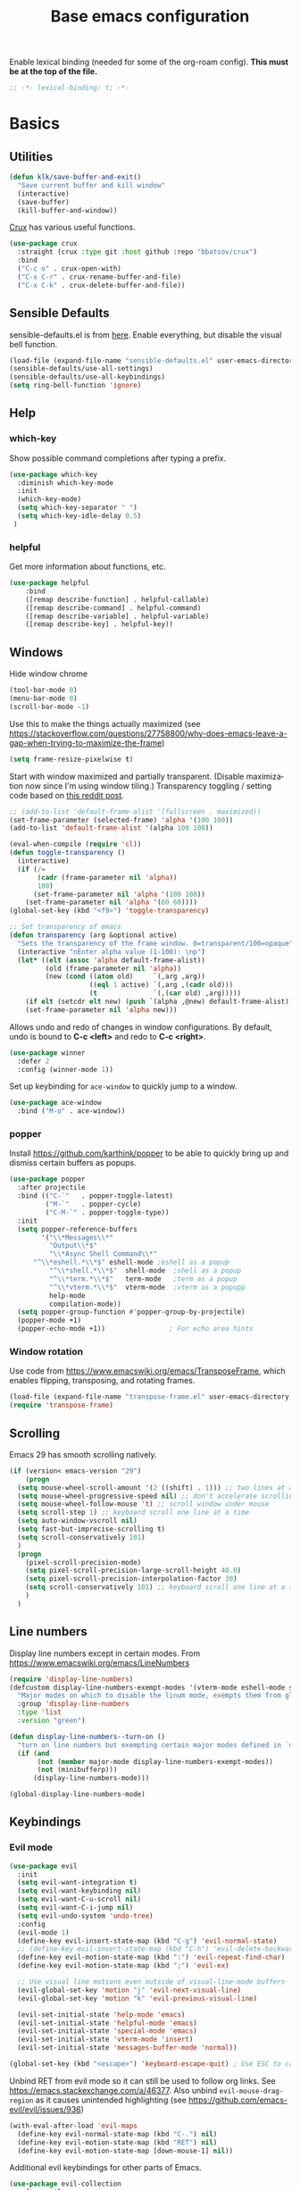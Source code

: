 #+TITLE: Base emacs configuration
#+DESCRIPTION: Emacs configuration
#+LANGUAGE: en
#+PROPERTY: header-args    :results silent
Enable lexical binding (needed for some of the org-roam config). *This must be at the top of the file.*
#+BEGIN_SRC emacs-lisp
;; -*- lexical-binding: t; -*-
#+END_SRC

* Basics
** Utilities
#+BEGIN_SRC emacs-lisp
(defun klk/save-buffer-and-exit()
  "Save current buffer and kill window"
  (interactive)
  (save-buffer)
  (kill-buffer-and-window))
#+END_SRC

[[https://github.com/bbatsov/crux][Crux]] has various useful functions.

#+BEGIN_SRC emacs-lisp
(use-package crux
  :straight (crux :type git :host github :repo "bbatsov/crux")
  :bind
  ("C-c o" . crux-open-with)
  ("C-x C-r" . crux-rename-buffer-and-file)
  ("C-x C-k" . crux-delete-buffer-and-file))
#+END_SRC
** Sensible Defaults
sensible-defaults.el is from [[https://github.com/hrs/sensible-defaults.el][here]].
Enable everything, but disable the visual bell function.
#+BEGIN_SRC emacs-lisp
(load-file (expand-file-name "sensible-defaults.el" user-emacs-directory))
(sensible-defaults/use-all-settings)
(sensible-defaults/use-all-keybindings)
(setq ring-bell-function 'ignore)
#+END_SRC

** Help
*** which-key
Show possible command completions after typing a prefix.
#+BEGIN_SRC emacs-lisp
(use-package which-key
  :diminish which-key-mode
  :init
  (which-key-mode)
  (setq which-key-separator " ")
  (setq which-key-idle-delay 0.5)
 )
#+END_SRC
*** helpful
Get more information about functions, etc.
#+BEGIN_SRC emacs-lisp
(use-package helpful
    :bind
    ([remap describe-function] . helpful-callable)
    ([remap describe-command] . helpful-command)
    ([remap describe-variable] . helpful-variable)
    ([remap describe-key] . helpful-key))
#+END_SRC

** Windows
Hide window chrome
 #+BEGIN_SRC emacs-lisp
 (tool-bar-mode 0)
 (menu-bar-mode 0)
 (scroll-bar-mode -1)
 #+END_SRC

 Use this to make the things actually maximized (see https://stackoverflow.com/questions/27758800/why-does-emacs-leave-a-gap-when-trying-to-maximize-the-frame)
 #+BEGIN_SRC emacs-lisp
(setq frame-resize-pixelwise t)
 #+END_SRC

Start with window maximized and partially transparent. (Disable maximization now since I'm using window tiling.)
Transparency toggling / setting code based on [[https://www.reddit.com/r/emacs/comments/9e98hp/translucent_background/e5pi7bl/][this reddit post]].
#+BEGIN_SRC emacs-lisp
;; (add-to-list 'default-frame-alist '(fullscreen . maximized))
(set-frame-parameter (selected-frame) 'alpha '(100 100))
(add-to-list 'default-frame-alist '(alpha 100 100))

(eval-when-compile (require 'cl))
(defun toggle-transparency ()
  (interactive)
  (if (/=
       (cadr (frame-parameter nil 'alpha))
       100)
      (set-frame-parameter nil 'alpha '(100 100))
    (set-frame-parameter nil 'alpha '(60 60))))
(global-set-key (kbd "<f9>") 'toggle-transparency)

;; Set transparency of emacs
(defun transparency (arg &optional active)
  "Sets the transparency of the frame window. 0=transparent/100=opaque"
  (interactive "nEnter alpha value (1-100): \np")
  (let* ((elt (assoc 'alpha default-frame-alist))
         (old (frame-parameter nil 'alpha))
         (new (cond ((atom old)     `(,arg ,arg))
                    ((eql 1 active) `(,arg ,(cadr old)))
                    (t              `(,(car old) ,arg)))))
    (if elt (setcdr elt new) (push `(alpha ,@new) default-frame-alist))
    (set-frame-parameter nil 'alpha new)))
#+END_SRC

Allows undo and redo of changes in window configurations.
By default, undo is bound to *C-c <left>* and redo to *C-c <right>*.
#+BEGIN_SRC emacs-lisp
(use-package winner
  :defer 2
  :config (winner-mode 1))
#+END_SRC

Set up keybinding for =ace-window= to quickly jump to a window.
#+BEGIN_SRC emacs-lisp
(use-package ace-window
  :bind ("M-o" . ace-window))
#+END_SRC

*** popper
Install https://github.com/karthink/popper to be able to quickly bring up and dismiss certain buffers as popups.
#+BEGIN_SRC emacs-lisp
(use-package popper
  :after projectile
  :bind (("C-`"   . popper-toggle-latest)
         ("M-`"   . popper-cycle)
         ("C-M-`" . popper-toggle-type))
  :init
  (setq popper-reference-buffers
        '("\\*Messages\\*"
          "Output\\*$"
          "\\*Async Shell Command\\*"
	  "^\\*eshell.*\\*$" eshell-mode ;eshell as a popup
          "^\\*shell.*\\*$"  shell-mode  ;shell as a popup
          "^\\*term.*\\*$"   term-mode   ;term as a popup
          "^\\*vterm.*\\*$"  vterm-mode  ;vterm as a popupp
          help-mode
          compilation-mode))
  (setq popper-group-function #'popper-group-by-projectile)
  (popper-mode +1)
  (popper-echo-mode +1))                ; For echo area hints
#+END_SRC

*** Window rotation

Use code from https://www.emacswiki.org/emacs/TransposeFrame, which enables flipping, transposing, and rotating frames.

#+BEGIN_SRC emacs-lisp
(load-file (expand-file-name "transpose-frame.el" user-emacs-directory))
(require 'transpose-frame)
#+END_SRC

** Scrolling
Emacs 29 has smooth scrolling natively.
#+BEGIN_SRC emacs-lisp
  (if (version< emacs-version "29")
      (progn
	(setq mouse-wheel-scroll-amount '(2 ((shift) . 1))) ;; two lines at a time
	(setq mouse-wheel-progressive-speed nil) ;; don't accelerate scrolling
	(setq mouse-wheel-follow-mouse 't) ;; scroll window under mouse
	(setq scroll-step 1) ;; keyboard scroll one line at a time
	(setq auto-window-vscroll nil)
	(setq fast-but-imprecise-scrolling t)
	(setq scroll-conservatively 101)
	)
    (progn
      (pixel-scroll-precision-mode)
      (setq pixel-scroll-precision-large-scroll-height 40.0)
      (setq pixel-scroll-precision-interpolation-factor 30)
      (setq scroll-conservatively 101) ;; keyboard scroll one line at a time
      )
    )
#+END_SRC

** COMMENT beacon
#+BEGIN_SRC emacs-lisp
(use-package beacon
  :init
  (beacon-mode 1))
#+END_SRC

** Line numbers
  Display line numbers except in certain modes. From https://www.emacswiki.org/emacs/LineNumbers
#+BEGIN_SRC emacs-lisp
(require 'display-line-numbers)
(defcustom display-line-numbers-exempt-modes '(vterm-mode eshell-mode shell-mode term-mode ansi-term-mode org-mode org-agenda-mode pdf-view-mode markdown-mode)
  "Major modes on which to disable the linum mode, exempts them from global requirement"
  :group 'display-line-numbers
  :type 'list
  :version "green")

(defun display-line-numbers--turn-on ()
  "turn on line numbers but exempting certain major modes defined in `display-line-numbers-exempt-modes'"
  (if (and
       (not (member major-mode display-line-numbers-exempt-modes))
       (not (minibufferp)))
      (display-line-numbers-mode)))

(global-display-line-numbers-mode)
#+END_SRC

** Keybindings
*** Evil mode
#+BEGIN_SRC emacs-lisp
(use-package evil
  :init
  (setq evil-want-integration t)
  (setq evil-want-keybinding nil)
  (setq evil-want-C-u-scroll nil)
  (setq evil-want-C-i-jump nil)
  (setq evil-undo-system 'undo-tree)
  :config
  (evil-mode 1)
  (define-key evil-insert-state-map (kbd "C-g") 'evil-normal-state)
  ;; (define-key evil-insert-state-map (kbd "C-h") 'evil-delete-backward-char-and-join)
  (define-key evil-motion-state-map (kbd ":") 'evil-repeat-find-char)
  (define-key evil-motion-state-map (kbd ";") 'evil-ex)

  ;; Use visual line motions even outside of visual-line-mode buffers
  (evil-global-set-key 'motion "j" 'evil-next-visual-line)
  (evil-global-set-key 'motion "k" 'evil-previous-visual-line)

  (evil-set-initial-state 'help-mode 'emacs)
  (evil-set-initial-state 'helpful-mode 'emacs)
  (evil-set-initial-state 'special-mode 'emacs)
  (evil-set-initial-state 'vterm-mode 'insert)
  (evil-set-initial-state 'messages-buffer-mode 'normal))

(global-set-key (kbd "<escape>") 'keyboard-escape-quit) ; Use ESC to cancel everything
#+END_SRC

Unbind RET from evil mode so it can still be used to follow org links. See https://emacs.stackexchange.com/a/46377. Also unbind =evil-mouse-drag-region= as it causes unintended highlighting (see https://github.com/emacs-evil/evil/issues/936)
#+BEGIN_SRC emacs-lisp
(with-eval-after-load 'evil-maps
  (define-key evil-normal-state-map (kbd "C-.") nil)
  (define-key evil-motion-state-map (kbd "RET") nil)
  (define-key evil-motion-state-map [down-mouse-1] nil))
#+END_SRC

Additional evil keybindings for other parts of Emacs.
#+BEGIN_SRC emacs-lisp
(use-package evil-collection
  :after evil
  :config
  (setq evil-collection-mode-list
        (remove 'outline evil-collection-mode-list))
  (evil-collection-init))
#+END_SRC

Avy-style jumping for evil motion commands. Type space followed by a motion key then type the letters corresponding to the desired candidate target.
#+BEGIN_SRC emacs-lisp
(use-package evil-easymotion
  :config
  (evilem-default-keybindings "SPC"))
#+END_SRC

#+BEGIN_SRC emacs-lisp
(use-package evil-org
  :after org
  :hook (org-mode . (lambda () evil-org-mode))
  :config
  (require 'evil-org-agenda)
  (evil-org-agenda-set-keys)
  (setq org-super-agenda-header-map (make-sparse-keymap)))
#+END_SRC

Evil escape
#+BEGIN_SRC emacs-lisp
(use-package evil-escape
  :init
  (setq-default evil-escape-key-sequence "fd")
  (evil-escape-mode 1))
#+END_SRC
*** General
Based on https://www.lucacambiaghi.com/vanilla-emacs/readme.html.

#+BEGIN_SRC emacs-lisp
(defun klk/yank-file-path ()
  (interactive)
  (kill-new (buffer-file-name)))
#+END_SRC

Utility to get the ROAM_REFS citekey from literature notes.

#+BEGIN_SRC emacs-lisp
(defun klk/get-roam-ref ()
  "Attempts to read the file ROAM_REFS."
  (save-excursion
    (goto-char (point-min))
    (let ((ref (org-entry-get nil "ROAM_REFS")))
      (when (and ref (not (string= "" ref)))
	ref))))

(defun klk/yank-roam-ref ()
  (interactive)
  (kill-new (klk/get-roam-ref)))
#+END_SRC

#+BEGIN_SRC emacs-lisp
(use-package general
  :demand t
  :config
  (general-evil-setup)
  (general-create-definer klk/leader-key-def
    :states '(normal insert visual emacs)
    :keymaps 'override
    :prefix "SPC"
    :global-prefix "M-SPC")
  (general-auto-unbind-keys)
  (general-create-definer klk/leader-key-def-major-mode
    :states '(normal visual motion emacs insert)
    :keymaps 'override
    :prefix "M-,")
  (klk/leader-key-def
    ;; Window management
    "w" '(:ignore t :which-key "window")
    "wl" 'windmove-right
    "wh" 'windmove-left
    "wk" 'windmove-up
    "wj" 'windmove-down
    "wR" 'winner-redo
    "wd" 'delete-window
    "w=" 'balance-windows-area
    "wD" 'kill-buffer-and-window
    "wU" 'winner-undo
    "wR" 'winner-redo
    "wm" '(delete-other-windows :which-key "maximize")
    "wr" 'rotate-frame-clockwise
    "wh" 'split-window-below
    "wv" 'split-window-right
    "wt" 'transparency

    ;; Files
    "f" '(:ignore t :which-key "files")
    "fy" 'klk/yank-file-path
    "fk" '(crux-delete-buffer-and-file :which-key "delete current file")
    "fr" '(crux-rename-buffer-and-file :which-key "rename current file")
    "fo" '(crux-open-with :which-key "open externally")
    "ff" '(find-file :which-key "find file")

    "," 'previous-buffer
    "." 'next-buffer

    ;; Yanking
    "y" '(:ignore t :which-key "yank")
    "yf" 'klk/yank-file-path
    "yr" 'klk/yank-roam-ref

    ;; Themes
    "T" 'klk-choose-theme :which-key "themes"

    ;; Utilities
    "q" 'klk/save-buffer-and-exit

    "r"'(:ignore t :which-key "refile")
    "rr" '(org-refile :which-key "choose heading")
    "rf" '(klk/refile-in-same-file :which-key "same file")
    "rd" '((lambda () (interactive) (org-reverse-datetree--refile-to-file (buffer-file-name))) :which-key "datetree")

    "k" '(:keymap bookmark-map :which-key "bookmarks")

    ;; Jump around
    "gh" #'ap/avy-org-goto-to-heading-timer
    "gg" #'avy-goto-char-timer
    "gl" #'avy-goto-line
    "gp" #'avy-pop-mark))

#+END_SRC
** Selection
#+BEGIN_SRC emacs-lisp
(use-package expand-region
  :general ("C-'"  'er/expand-region))
#+END_SRC

** Text
Make the text bigger by default. (sensible-defaults binds font resize to C-- and C-+)
#+BEGIN_SRC emacs-lisp
(set-face-attribute 'default nil :height 110)
#+END_SRC

Default to visual line mode for some modes.
#+BEGIN_SRC emacs-lisp
(add-hook 'text-mode-hook #'visual-line-mode)
(add-hook 'LaTeX-mode-hook #'visual-line-mode)
#+END_SRC

** Themes
#+BEGIN_SRC emacs-lisp
(setq custom-theme-directory (expand-file-name "themes" user-emacs-directory))
(setq custom--inhibit-theme-enable nil)
#+END_SRC

*** fonts
Enable changing font face per buffer. From https://www.emacswiki.org/emacs/FacesPerBuffer.

ETbb font from https://ctan.org/pkg/etbb

Office Code Pro from https://github.com/nathco/Office-Code-Pro

SF Pro font from https://github.com/sahibjotsaggu/San-Francisco-Pro-Fonts

Put fonts in =~/.local/share/fonts= and run =fc-cache -f -v= to install.

Set the default variable and fixed-pitch fonts.
#+BEGIN_SRC emacs-lisp
(when (member "Office Code Pro" (font-family-list))
  (set-face-attribute 'default nil :font "Office Code Pro"))

(when (member "SF Pro Display" (font-family-list))
  (set-face-attribute 'variable-pitch nil :font "SF Pro Display"))

(when (member "Office Code Pro" (font-family-list))
  (set-face-attribute 'fixed-pitch nil :font "Office Code Pro"))
#+END_SRC

Functions to change fonts. "default" includes org buffers when =fixed-pitch-mode= is not enabled. "fixed" controls code blocks, etc. "variable" controls the font in org buffers when =fixed-pitch-mode= is enabled.
#+BEGIN_SRC emacs-lisp
(defun klk-change-font (choice)
  "Top-level function to choose the class of font to change then change it"
  (interactive
   (let ((choices '("default" "fixed" "variable")))
     (list (completing-read "Choose: " choices nil t))))
  (command-execute
   (cond ((string= choice "default") 'klk/change-default-font-family)
	 ((string= choice "fixed") 'klk/change-fixed-font-family)
	 ((string= choice "variable") 'klk/change-variable-font-family)))
  choice)

(defun klk/change-variable-font-family (choice)
  "Change the font used for variable width text"
  (interactive
   (let ((choices '("Source Sans 3" "ETbb" "SF Pro Display")))
     (list (completing-read "Choose: " choices nil t))))
  (set-face-attribute 'variable-pitch nil :family choice)
  choice)

(defun klk/change-fixed-font-family (choice)
  "Change the font used for fixed width (including default) text"
  (interactive
   (let ((choices '("DejaVu Sans Mono" "Free Mono" "Source Code Pro" "Iosevka Fixed Slab" "Office Code Pro" "JetBrains Mono")))
     (list (completing-read "Choose: " choices nil t))))
  (set-face-attribute 'fixed-pitch nil :family choice)
  choice)

(defun klk/change-default-font-family (choice)
  "Change the font used for default text (used in org buffers when not variable pitch)"
  (interactive
   (let ((choices '("DejaVu Sans Mono" "Source Sans Mono" "FreeMono" "Source Code Pro" "Office Code Pro" "Hack" "Iosevka Fixed Slab" "JetBrains Mono")))
     (list (completing-read "Choose: " choices nil t))))
  (set-face-attribute 'default nil :family choice)
  choice)
#+END_SRC


Enable changing font per buffer.
#+BEGIN_SRC emacs-lisp
(defun klk-buffer-set-font-family (family)
  "Set font to the specified family in current buffer"
  (setq buffer-face-mode-face `(:family ,family))
  (buffer-face-mode))
#+END_SRC

Functions to toggle =variable-pitch-mode= it for all org buffers.
#+BEGIN_SRC emacs-lisp
(defun klk-org-variable-pitch-on ()
  (interactive)
  (add-hook 'org-mode-hook 'variable-pitch-mode)
  (mapc (lambda (buffer)
          (with-current-buffer buffer
	    (when (eq major-mode 'org-mode)
            (variable-pitch-mode 1))))
  (buffer-list))
  )

(defun klk-org-variable-pitch-off ()
  (interactive)
  (remove-hook 'org-mode-hook 'variable-pitch-mode)
  (mapc (lambda (buffer)
          (with-current-buffer buffer
	    (when (eq major-mode 'org-mode)
            (variable-pitch-mode -1))))
  (buffer-list))
  )

(defun klk-toggle-variable-pitch-org-buffers ()
  (interactive)
  (mapc (lambda (buffer)
          (with-current-buffer buffer
	    (when (eq major-mode 'org-mode)
            (call-interactively 'variable-pitch-mode))))
  (buffer-list))
  )
#+END_SRC

Use monospace font in code blocks and tables.  From https://github.com/jparcill/emacs_config/blob/master/config.el
#+BEGIN_SRC emacs-lisp
(defun klk-set-org-block-fixed-pitch ()
  (interactive)
  (set-face-attribute 'org-table nil :inherit 'fixed-pitch)
  (set-face-attribute 'org-block nil :inherit 'fixed-pitch)
  (set-face-attribute 'org-table nil  :inherit 'fixed-pitch)
  (set-face-attribute 'org-formula nil  :inherit 'fixed-pitch)
  (set-face-attribute 'org-code nil   :inherit '(shadow fixed-pitch))
  (set-face-attribute 'org-verbatim nil :inherit '(shadow fixed-pitch))
  (set-face-attribute 'org-special-keyword nil :inherit '(font-lock-comment-face fixed-pitch))
  (set-face-attribute 'org-meta-line nil :inherit '(font-lock-comment-face fixed-pitch))
  (set-face-attribute 'org-checkbox nil :inherit 'fixed-pitch)
  )
#+END_SRC

*** Mixed pitch mode
#+BEGIN_SRC emacs-lisp
(use-package mixed-pitch
  :hook
  (org-mode . mixed-pitch-mode)
  (org-roam-mode . mixed-pitch-mode)
  :config
  (setq mixed-pitch-set-height t)
  (set-face-attribute 'variable-pitch nil :height 1.2))
#+END_SRC

*** Olivetti mode
#+BEGIN_SRC emacs-lisp
(use-package olivetti
    :general
    (klk/leader-key-def
      "m o" '(olivetti-mode :wk "olivetti"))
    :init
    (setq olivetti-body-width 80)
    (setq olivetti-recall-visual-line-mode-entry-state t)
    :hook (text-mode . (lambda () (olivetti-mode 1))))
#+END_SRC

*** Load themes
#+BEGIN_SRC emacs-lisp
  (use-package doom-themes :defer t)
#+END_SRC


Config for quiet theme from https://github.com/quiettheme/emacs.
#+BEGIN_SRC emacs-lisp
(setq doom-quiet-dark-padded-modeline t)
(setq doom-quiet-dark-brighter-modeline t)
(setq doom-quiet-dark-brighter-comments t)
(setq doom-quiet-light-padded-modeline t)
(setq doom-quiet-light-brighter-comments t)
#+END_SRC

*** Configure modus themes
#+BEGIN_SRC emacs-lisp
(setq modus-themes-region '(accented bg-only)
      modus-themes-mode-line '(accented)
      modus-themes-completions 'opinionated
      modus-themes-org-blocks 'tinted-background
      modus-themes-bold-constructs t
      modus-themes-italic-constructs t)
#+END_SRC
*** Modeline
**** COMMENT Doom modeline
#+BEGIN_SRC emacs-lisp
(use-package doom-modeline
  :init
  (setq doom-modeline-buffer-encoding nil)
  (setq doom-modeline-buffer-file-name-style 'relative-from-project)
  (setq doom-modeline-height 30)
  (doom-modeline-mode 1)
  )
#+END_SRC

**** Doom Nano Modeline
#+BEGIN_SRC emacs-lisp
(use-package doom-nano-modeline
  :straight (doom-nano-modeline :type git :host github :repo "ronisbr/doom-nano-modeline")
  :config
  (doom-nano-modeline-mode 1))
#+END_SRC

*** toggle themes
Spring theme uses fonts from https://www.ishouldbemoppingthefloor.com/2015/02/20-free-spring-fonts.html
#+BEGIN_SRC emacs-lisp
(defun klk-disable-all-themes ()
  (interactive)
  (dolist (theme custom-enabled-themes) (disable-theme theme)))

(defun klk-choose-theme ()
  (interactive)
  (let ((choices '(("Bespoke" . (lambda () (load-theme 'bespoke t)))
		   ("Clean"  . (lambda () (load-theme 'clean t)))
		   ("Nano Light"  . (lambda () (load-theme 'doom-nano-light t)))
		   ("One" . (lambda () (load-theme 'doom-one t)))
		   ("Modus" . (lambda () (load-theme 'modus-vivendi t)))
		   ("Leuven" . (lambda () (load-theme 'leuven t)))
		   ("Dark" . (lambda () (load-theme 'doom-quiet-dark t)))
		   ("Light" . (lambda () (load-theme 'doom-quiet-light t)))
		   ("Dark Yellow" . (lambda () (load-theme 'dark-yellow t)))
                   ("DefaultPlus"  . (lambda () (load-theme 'defaultplus t))))))
    (let ((choice (alist-get
		   (completing-read "Choose: " choices) choices nil nil 'equal)))
      (klk-disable-all-themes)
      (funcall choice)
      ;; (klk-set-org-block-fixed-pitch)
      )
    )
  )
#+END_SRC

Set up hook for theme changes that resets some faces.

Also add a method to refresh $\LaTeX$ previews in all open org buffers, but don't call it on the hook because it's too slow. Call it manually if needed.
=org-latex-preview= needs a =C-u C-u= prefix argument to reload for the whole buffer. =C-u= corresponds to 4, =C-u= corresponds to 16.
#+BEGIN_SRC emacs-lisp
(defun klk/refresh-latex-previews ()
  (interactive)
  (mapc (lambda (buffer)
          (with-current-buffer buffer
	    (when (eq major-mode 'org-mode)
	      (let ((current-prefix-arg '(16))) ; C-u C-u
		(call-interactively 'org-latex-preview)))))
  (buffer-list)))

(defun klk-refresh-org-buffer-colors (&rest args)
  ;; (klk/refresh-latex-previews)
  ;; Reset colors of window divider
  (dolist (face '(window-divider
                window-divider-first-pixel
                window-divider-last-pixel))
  (face-spec-reset-face face)
  (set-face-foreground face (face-attribute 'default :background))
  (set-face-background 'fringe (face-attribute 'default :background))
  ;; reset thin modeline
  ;; (set-face-attribute 'mode-line nil :height 10)
  ;; (set-face-attribute 'header-line nil :height 128)
  ))

(advice-add 'load-theme :after 'klk-refresh-org-buffer-colors)
#+END_SRC

*** Set up current theme
#+BEGIN_SRC emacs-lisp
(load-theme 'modus-operandi t)
;; (klk-set-org-block-fixed-pitch) ; default
#+END_SRC

** Prettify
*** org-modern
#+BEGIN_SRC emacs-lisp
(use-package org-modern
  :straight (org-modern :type git :host github :repo "minad/org-modern")
  :config
  (setq org-modern-star nil)
  )
#+END_SRC

Include their config to add padding to buffers and tweak a few other things.
#+BEGIN_SRC emacs-lisp
(modify-all-frames-parameters
 '((right-divider-width . 20)
   (internal-border-width . 20)))
(dolist (face '(window-divider
                window-divider-first-pixel
                window-divider-last-pixel))
  (face-spec-reset-face face)
  (set-face-foreground face (face-attribute 'default :background)))
(set-face-background 'fringe (face-attribute 'default :background))


(setq
 ;; Edit settings
 org-auto-align-tags nil
 org-tags-column 0
 org-catch-invisible-edits 'show-and-error
 org-special-ctrl-a/e t
 org-insert-heading-respect-content t

 ;; Org styling, hide markup etc.
 org-hide-emphasis-markers t
 org-pretty-entities t
 org-pretty-entities-include-sub-superscripts nil
 org-ellipsis "…"
 org-fontify-quote-and-verse-blocks t

 ;; Agenda styling
 org-agenda-block-separator ?─
 org-agenda-time-grid
 '((daily today require-timed)
   (800 1000 1200 1400 1600 1800 2000)
   " ┄┄┄┄┄ " "┄┄┄┄┄┄┄┄┄┄┄┄┄┄┄")
 org-agenda-current-time-string
 "⭠ now ─────────────────────────────────────────────────")
#+END_SRC

Hide category prefix on tasks.
#+BEGIN_SRC emacs-lisp
(setq org-agenda-prefix-format
      '((agenda . " %i %-12:c%?-12t% s")
        (todo   . " ")
        (tags   . " %i %-12:c")
        (search . " %i %-12:c")))
#+END_SRC

*** icons
#+BEGIN_SRC emacs-lisp
(use-package all-the-icons
  :if (display-graphic-p))

(use-package all-the-icons-dired
  :if (display-graphic-p)
  :hook (dired-mode . all-the-icons-dired-mode)
  :config (setq all-the-icons-dired-monochrome nil))
#+END_SRC
*** Colors
#+BEGIN_SRC emacs-lisp
(use-package rainbow-mode
  :defer t
  :hook (org-mode
         emacs-lisp-mode))
#+END_SRC
*** Prettify symbols
#+BEGIN_SRC emacs-lisp
(use-package org
  :config
  (setq-default prettify-symbols-alist '(
				 ("[#A]" . "⚑")
				 ("[#B]" . "⚐")
				 ("#+BEGIN_QUOTE" . "❝")
				 ("#+END_QUOTE" . "❞")
				 ("#+begin_quote" . "❝")
				 ("#+end_quote" . "❞")
				 ("#+BEGIN_SRC" . "❯")
				 ("#+END_SRC" . "❮")
				 ("#+begin_src" . "❯")
				 ("#+end_src" . "❮")
				 (":END:" . "―")
				 ("#+TITLE: " . "")
				 ("#+title: " . "")
				 ("#+RESULTS:" . "🠶")))
  :hook (org-mode . prettify-symbols-mode))
#+END_SRC

** Markdown

#+BEGIN_SRC emacs-lisp
(use-package markdown-mode
  :general
  (:keymaps 'markdown-mode-map
	    "M-n" 'markdown-outline-next
	    "M-p" 'markdown-outline-previous
	    "M-h" 'markdown-outline-up
	    "M-l" 'markdown-outline-next-same-level
	    "M-j" 'markdown-outline-next-same-level
	    "M-k" 'markdown-outline-previous-same-level)
  (klk/leader-key-def
    :keymaps 'markdown-mode-map
    "ns" 'markdown-narrow-to-subtree :wk "narrow"
    "nw" 'widen :wk "widen")
  :custom
  (markdown-enable-wiki-links t)
  (markdown-hide-markup t)
  :hook
  (markdown-mode . variable-pitch-mode)
  (markdown-mode . markdown-toggle-inline-images)
  :init
  (advice-add #'markdown-indent-line :before-until #'completion-at-point))
#+END_SRC

Enable =[[wiki links]]=.

#+BEGIN_SRC emacs-lisp
;; (setq markdown-enable-wiki-links t)
#+END_SRC

#+BEGIN_SRC emacs-lisp
;; (setq markdown-hide-markup t)
#+END_SRC
Allow completion at point with md-roam.

#+BEGIN_SRC emacs-lisp
;; (with-eval-after-load 'markdown-mode
;;   (advice-add #'markdown-indent-line :before-until #'completion-at-point))
#+END_SRC

** COMMENT Flyspell

Disabled because it makes a huge difference in performance.

  #+BEGIN_SRC emacs-lisp
(use-package flyspell
  :straight nil
  :hook
  (text-mode . flyspell-mode))
  #+END_SRC

** Highlighting
  Highlight all occurrences of word under the cursor. Config from http://xenodium.com/emacs-highlight-symbol-mode/
  #+BEGIN_SRC emacs-lisp
  (use-package highlight-symbol
    :config
    (set-face-attribute 'highlight-symbol-face nil
			:background "#D0D0D0"
			:foreground "default")
    (setq highlight-symbol-idle-delay 0)
    (setq highlight-symbol-on-navigation-p t)
    (add-hook 'prog-mode-hook #'highlight-symbol-mode)
    (add-hook 'prog-mode-hook #'highlight-symbol-nav-mode))
  #+END_SRC

** electric-pair-mode

Automatically match parentheses, etc.

#+BEGIN_SRC emacs-lisp
;; Exclude pairing '<' and '(' symbols
(setq electric-pair-inhibit-predicate
      (lambda (c)
        (if (or
	     (char-equal c ?\<)
	     (char-equal c ?\")
	     (char-equal c ?\())
	    t (electric-pair-default-inhibit c))))
(electric-pair-mode 1)
#+END_SRC

Add $ as a paired symbol for org mode. From https://emacs.stackexchange.com/a/2559

#+BEGIN_SRC emacs-lisp
(defvar org-electric-pairs '((?$ . ?$)) "Electric pairs for org-mode.")

(defun org-add-electric-pairs ()
  (setq-local electric-pair-pairs (append electric-pair-pairs org-electric-pairs))
  (setq-local electric-pair-text-pairs electric-pair-pairs))

(add-hook 'org-mode-hook 'org-add-electric-pairs)
#+END_SRC

** Backups / saves
From [[https://www.emacswiki.org/emacs/BackupDirectory][emacswiki]]
#+BEGIN_SRC emacs-lisp
  (setq
     backup-by-copying t      ; don't clobber symlinks
     backup-directory-alist
      '(("." . "~/.saves"))    ; don't litter my fs tree
     delete-old-versions t
     kept-new-versions 6
     kept-old-versions 2
     version-control t)       ; use versioned backups
#+END_SRC

Save history between sessions.
#+BEGIN_SRC emacs-lisp
(savehist-mode 1)
#+END_SRC


** Undo tree
More typical undo mode. Adds C-/ mapping to undo and C-? mapping to redo.

#+BEGIN_SRC emacs-lisp
(use-package undo-tree
  :commands global-undo-tree-mode
  :init (global-undo-tree-mode 1)
  :config
  (setq undo-tree-auto-save-history nil))
#+END_SRC


** Projects
*** Projectile
Define some helper methods to support my current project notes workflow. I like to have roam files corresponding to projects for high-level information, but often there will be a separate (projectile-managed) directory for various project-related files, including a file for notes and tasks. I put a property in the roam file with the projectile project root, and define here a method to jump to the appropriate notes file. That uses the =PROJECT_ROOT= property if it exists, otherwise the current project root. There is also a method to insert the root of a chosen project as a property in the current file.
#+BEGIN_SRC emacs-lisp
(use-package rg) ;; ripgrep for searching in projectile

(defvar klk/org-project-file-base "notes.org")

(defun klk/get-project-from-property ()
  (interactive)
  "Attempts to read the project root path from a property."
  (save-excursion
    (goto-char (point-min))
    (let ((root (org-entry-get nil "PROJECT_ROOT")))
      (when (and root (not (string= "" root)))
	root))))

(defun klk/org-project-notes-file ()
  "Get the project notes file path from a property if it is defined. Otherwise use the current projectile project"
  (let ((project-root
	 (or (klk/get-project-from-property) (projectile-project-root))))
    (expand-file-name klk/org-project-file-base project-root)))

(defun klk/get-project-root ()
  "Returns root of selected project."
  (projectile-load-known-projects)
  (let ((choices projectile-known-projects))
    (completing-read "Choose: " choices)))

(defun klk/yank-project-root ()
  (interactive)
  (kill-new (klk/get-project-root)))

(defun klk/insert-project-root-property ()
  "Insert the root of the selected project as a property in current file."
  (interactive)
  (save-excursion
    (let ((root (klk/get-project-root)))
      (goto-char (point-min))
      (org-entry-put nil "PROJECT_ROOT" root))))

(defun klk/open-org-project-notes-file ()
  "Finds the notes file for the project, and opens it to the beginning of a reverse datetree if it exists"
  (interactive)
  (find-file (klk/org-project-notes-file))
  (goto-char (point-min))
  ;; Jump to first heading consisting of the current year
  ;; (this should be where the most recent entries are in the reverse datetree)
  (search-forward-regexp (format "^\\*+ [0-9][0-9][0-9][0-9]$") nil t))
#+END_SRC

#+BEGIN_SRC emacs-lisp
(use-package projectile
  :init
  (projectile-mode +1)
  :bind (:map projectile-mode-map
              ("s-p" . projectile-command-map)
              ("C-c p" . projectile-command-map))
  :general
  (klk/leader-key-def
    "p" '(:keymap projectile-command-map :which-key "project")
    "pe" '(projectile-run-eshell :which-key "project eshell")
    "pn" '(klk/open-org-project-notes-file :which-key "project notes")
    "py" '(klk/yank-project-root :which-key "yank root"))
    :config
  (setq projectile-project-search-path '(("~/Dropbox/org/" . 3) ("~/" . 2) ("~/openfoam/" . 3) ("~/Dropbox/classes/" . 3) ("~/OpenFOAM/" . 4) ("~/Dropbox/projects/" . 3)))
)
#+END_SRC

#+BEGIN_SRC emacs-lisp
(use-package consult-projectile
  :straight (consult-projectile :type git :host gitlab :repo "OlMon/consult-projectile" :branch "master")
  :general
  (klk/leader-key-def
    "pb" '(consult-projectile-switch-to-buffer :which-key "project buffer")
    "pf" '(consult-projectile-find-file :which-key "project file")))
#+END_SRC

*** Perspective
=perspective.el= allows saving multiple buffer lists / window configurations and quickly switching between them.
- =C-z s= switch to or create new perspective
- =C-z [n|p]= switch to next or previous perspective
#+BEGIN_SRC emacs-lisp
(use-package perspective
  :bind
  ("C-x C-b" . persp-list-buffers)
  :custom
  (persp-mode-prefix-key (kbd "C-z"))
  :init
  (persp-mode)
  :config
  (setq persp-state-default-file "~/Dropbox/org/.persp")
  (setq persp-modestring-short t) ;; only show current persp in modeline
  (add-hook 'kill-emacs-hook #'persp-state-save))

(use-package persp-projectile
  :after projectile)
#+END_SRC
** Completion
*** Yasnippet
#+BEGIN_SRC emacs-lisp
(use-package yasnippet
  :config
  (use-package yasnippet-snippets)
  (yas-global-mode t)
  (add-to-list #'yas-snippet-dirs (expand-file-name "my-snippets" user-emacs-directory))
  (yas-reload-all)'
  :diminish yas-minor-mode)
#+END_SRC

*** Yasnippet Company Integration
Taken from [[https://emacs.stackexchange.com/a/7909. Use =C-o= for yasnippet expansion to avoid conflict with company-mode.
#+BEGIN_SRC emacs-lisp
(global-set-key "\C-o" 'aya-open-line)

(defun aya-open-line ()
  "Call `open-line', unless there are abbrevs or snippets at point.
In that case expand them.  If there's a snippet expansion in progress,
move to the next field. Call `open-line' if nothing else applies."
  (interactive)
  (cond ((expand-abbrev))

        ((yas--snippets-at-point)
         (yas-next-field-or-maybe-expand))

        ((ignore-errors
           (yas-expand)))

        (t
         (open-line 1))))
#+END_SRC
*** Hippie Expand
Insert proposed expansion with =M-/=. Can be used to, e.g., repeat previous lines. Good for expanding file names.
#+BEGIN_SRC emacs-lisp
(global-set-key [remap dabbrev-expand] 'hippie-expand)
#+END_SRC
*** Vertico
#+BEGIN_SRC emacs-lisp
(use-package vertico
  :straight (:files (:defaults "extensions/*"))
  :init
  (vertico-mode)
  :bind (:map vertico-map
         ("M-j" . vertico-next)
         ("M-k" . vertico-previous)
         ("M-J" . vertico-next-group)
         ("M-K" . vertico-previous-group)
         ("RET" . vertico-directory-enter)
         ("DEL" . vertico-directory-delete-char)
         ("M-DEL" . vertico-directory-delete-word))
  ;; Tidy shadowed file names
  :hook (rfn-eshadow-update-overlay . vertico-directory-tidy)
  :custom
  (vertico-cycle t))
#+END_SRC

*** Orderless
#+BEGIN_SRC emacs-lisp
(use-package orderless
  :init
  (setq completion-styles '(orderless basic)
        completion-category-defaults nil
        completion-category-overrides '((file (styles partial-completion)))))
#+END_SRC

*** Marginalia
Provides nice annotations for minibuffer completion options (like command descriptions and keyboard shortcuts).
#+BEGIN_SRC emacs-lisp
(use-package marginalia
  ;; Either bind `marginalia-cycle` globally or only in the minibuffer
  :bind (:map minibuffer-local-map
         ("M-A" . marginalia-cycle))
  :init
  ;; Must be in the :init section of use-package such that the mode gets
  ;; enabled right away. Note that this forces loading the package.
  (marginalia-mode))
#+END_SRC
*** Consult
#+BEGIN_SRC emacs-lisp
(use-package consult
  :general
  (klk/leader-key-def
    "s" '(:ignore t :which-key "search")
    "s s" 'consult-line
    "s o" '(consult-outline :which-key "outline")
    "s h" '(consult-org-heading :which-key "org heading")
    "s p" '(consult-ripgrep :which-key "ripgrep project")
    "b" 'consult-buffer :which-key "consult buffer")
  :config
  (autoload 'projectile-project-root "projectile"))
#+END_SRC

Quickly select another directory in minibuffer.
#+BEGIN_SRC emacs-lisp
(use-package consult-dir
  :bind (("C-x C-d" . consult-dir)
         :map vertico-map
         ("C-x C-d" . consult-dir)
         ("C-x C-j" . consult-dir-jump-file)))
#+END_SRC
*** Embark
#+BEGIN_SRC emacs-lisp
(use-package embark
  :bind
  (("C-." . embark-act)         ;; pick some comfortable binding
   ("C-;" . embark-dwim)        ;; good alternative: M-.
   ("C-h B" . embark-bindings)) ;; alternative for `describe-bindings'

  :init
  ;; Optionally replace the key help with a completing-read interface
  (setq prefix-help-command #'embark-prefix-help-command)

  :config
  ;; Hide the mode line of the Embark live/completions buffers
  (add-to-list 'display-buffer-alist
               '("\\`\\*Embark Collect \\(Live\\|Completions\\)\\*"
                 nil
                 (window-parameters (mode-line-format . none)))))


(use-package embark-consult
  :after (embark consult)
  :demand t ; only necessary if you have the hook below
  ;; if you want to have consult previews as you move around an
  ;; auto-updating embark collect buffer
  :hook
  (embark-collect-mode . consult-preview-at-point-mode))
#+END_SRC
*** Corfu
#+BEGIN_SRC emacs-lisp
(use-package corfu
  :custom
  (corfu-cycle t)           ;; Enable cycling for `corfu-next/previous'
  (corfu-preselect 'prompt) ;; Always preselect the prompt

  :bind
  (:map corfu-map
	("SPC" . corfu-insert-separator)
   ("TAB" . corfu-next)
	("C-j" . corfu-next)
	("C-k" . corfu-previous)
   ([tab] . corfu-next)
   ("S-TAB" . corfu-previous)
   ([backtab] . corfu-previous))
  :config
  (defun corfu-enable-always-in-minibuffer ()
    "Enable Corfu in the minibuffer if Vertico/Mct are not active."
    (unless (or (bound-and-true-p mct--active)
		(bound-and-true-p vertico--input))
      ;; (setq-local corfu-auto nil) Enable/disable auto completion
      (corfu-mode 1)))
  (add-hook 'minibuffer-setup-hook #'corfu-enable-always-in-minibuffer 1)
  (evil-make-overriding-map corfu-map)
  (advice-add 'corfu--setup :after 'evil-normalize-keymaps)
  (advice-add 'corfu--teardown :after 'evil-normalize-keymaps)
  :init
  (global-corfu-mode))

(use-package emacs
  :init
  ;; TAB cycle if there are only few candidates
  (setq completion-cycle-threshold 3)

  ;; Emacs 28: Hide commands in M-x which do not apply to the current mode.
  ;; Corfu commands are hidden, since they are not supposed to be used via M-x.
  (setq read-extended-command-predicate
        #'command-completion-default-include-p)

  ;; Enable indentation+completion using the TAB key.
  ;; `completion-at-point' is often bound to M-TAB.
  (setq tab-always-indent 'complete))
#+END_SRC

#+BEGIN_SRC emacs-lisp
(use-package kind-icon
  :ensure t
  :after corfu
  :custom
  (kind-icon-default-face 'corfu-default) ; to compute blended backgrounds correctly
  :config
  (add-to-list 'corfu-margin-formatters #'kind-icon-margin-formatter))
#+END_SRC
** Latex
*** auctex

Feature name different from package name; see https://github.com/raxod502/straight.el/issues/516

#+BEGIN_SRC emacs-lisp
(use-package tex
  :straight auctex)
#+END_SRC

*** cdlatex

[[https://github.com/cdominik/cdlatex][cdlatex]] gives an efficient way to enter $\LaTeX$ symbols. See [[https://karthinks.com/software/latex-input-for-impatient-scholars/][Latex Input for Impatient Scholars]] for a good introduction and configuration tips.

#+BEGIN_SRC emacs-lisp
(use-package cdlatex
  :config
  (add-hook 'org-mode-hook #'turn-on-org-cdlatex)
  (add-hook 'LaTeX-mode-hook #'turn-on-cdlatex)   ; with AUCTeX LaTeX mode
  (add-hook 'latex-mode-hook #'turn-on-cdlatex)   ; with Emacs latex mode
  (dolist (cmd '(("vc" "Insert \\vect{}" "\\vect{?}"
                  cdlatex-position-cursor nil nil t)
                 ("sfr" "Insert \\sfrac{}{}" "\\sfrac{?}{}"
                  cdlatex-position-cursor nil nil t)
                 ("abs" "Insert \\abs{}" "\\abs{?}"
                  cdlatex-position-cursor nil nil t)
                 ("equ*" "Insert equation* env"
                  "\\begin{equation*}\n?\n\\end{equation*}"
                  cdlatex-position-cursor nil t nil)
                 ("sn*" "Insert section* env"
                  "\\section*{?}"
                  cdlatex-position-cursor nil t nil)
                 ("ss*" "Insert subsection* env"
                  "\\subsection*{?}"
                  cdlatex-position-cursor nil t nil)
                 ("sss*" "Insert subsubsection* env"
                  "\\subsubsection*{?}"
                  cdlatex-position-cursor nil t nil)))
    (push cmd cdlatex-command-alist))
  :init
  (setq cdlatex-math-symbol-alist '((?F ("\\Phi"))
				    (?o ("\\omega" "\\mho" "\\mathcal{O}"))
				    (?. ("\\cdot" "\\circ"))
				    (?6 ("\\partial"))
				    (?v ("\\vee" "\\forall"))
				    (?^ ("\\uparrow" "\\Updownarrow" "\\updownarrow"))))
  (setq cdlatex-math-modify-alist '((?b "\\mathbb" "\\textbf" t nil nil)
				    (?B "\\mathbf" "\\textbf" t nil nil)
				    (?t "\\text" nil t nil nil))))
#+END_SRC

*** latex-auto-activating-snippets

https://github.com/tecosaur/LaTeX-auto-activating-snippets

Doesn't have the which-key-like suggestions and doesn't work as well in org-mode, but some of these are more convenient to type.

#+BEGIN_SRC emacs-lisp
(use-package laas
  :init
  (setq laas-accent-snippets nil)
  :hook
  (LaTeX-mode . laas-mode)
  (org-mode . laas-mode)
  :config ; do whatever here
  (aas-set-snippets 'laas-mode
                    ;; set condition!
                    :cond #'texmathp ; expand only while in math
                    "supp" "\\supp"
                    "On" "O(n)"
                    "O1" "O(1)"
                    "Olog" "O(\\log n)"
                    "Olon" "O(n \\log n)"
                    ;; bind to functions!
                    "Sum" (lambda () (interactive)
                            (yas-expand-snippet "\\sum_{$1}^{$2} $0"))
                    "Span" (lambda () (interactive)
                             (yas-expand-snippet "\\Span($1)$0"))
                    ;; add accent snippets
                    :cond #'laas-object-on-left-condition
                    ";t" (lambda () (interactive) (laas-wrap-previous-object "text"))
                    "qq" (lambda () (interactive) (laas-wrap-previous-object "sqrt"))))
#+END_SRC

** Git
*** Magit
  #+BEGIN_SRC emacs-lisp
(use-package magit
  :straight (magit :type git :host github :repo "magit/magit")
  :general
  (klk/leader-key-def
    "gs" '(magit-status :which-key "magit status"))
  )
  #+END_SRC
*** Git Gutter
#+BEGIN_SRC emacs-lisp
(use-package git-gutter
  :init (global-git-gutter-mode +1))
#+END_SRC

** Terminal
#+BEGIN_SRC emacs-lisp
(use-package vterm
  :commands vterm
  :config
  (setq term-prompt-regexp "^[^#$%>\n]*[#$%>] *")
  ;;(setq vterm-shell "zsh")                       ;; Set this to customize the shell to launch
  (setq vterm-max-scrollback 10000))

(use-package multi-vterm)
#+END_SRC

** imenu
#+BEGIN_SRC emacs-lisp
(use-package imenu
  :config
  (setq org-imenu-depth 3))
#+END_SRC

** COMMENT Dashboard
#+BEGIN_SRC emacs-lisp
(use-package dashboard
  :config
  (dashboard-setup-startup-hook)
  (setq dashboard-items '(;(recents  . 5)
                        (bookmarks . 5)
                        (projects . 5)
                        (agenda . 5)))
  (setq dashboard-set-navigator t)
  (setq dashboard-center-content t)
  (setq dashboard-startup-banner 'logo)
  (setq dashboard-navigator-buttons
        `((;; Github
           (,(all-the-icons-octicon "mark-github" :height 1.1 :v-adjust 0.0)
            "Github"
            "Github"
            (lambda (&rest _) (browse-url "https://github.com/kkiviat/emacs-config")))
           ;; Perspectives
           (,(all-the-icons-octicon "history" :height 1.1 :v-adjust 0.0)
            "Restore"
            "Restore"
            (lambda (&rest _) (persp-state-load persp-state-default-file)))
           ))))
#+END_SRC

** Utilities

*** explain pause mode
#+BEGIN_SRC emacs-lisp
(use-package explain-pause-mode
  :straight (explain-pause-mode :type git :host github :repo "lastquestion/explain-pause-mode")
  :config
  (explain-pause-mode))
#+END_SRC

** local variables
Don't prompt me about local variables.
#+BEGIN_SRC emacs-lisp
(setq enable-local-variables t)
#+END_SRC

* Org-mode
** Basics

Save all org buffers periodically to reduce conflicts between desktop and orgzly on mobile.
#+BEGIN_SRC emacs-lisp
(run-with-idle-timer 60 t 'org-save-all-org-buffers)
#+END_SRC

#+BEGIN_SRC emacs-lisp
(setq org-return-follows-link t)
#+END_SRC

Don't show blank lines between headings in folded view.
#+BEGIN_SRC emacs-lisp
(setq org-cycle-separator-lines 0)
#+END_SRC

Unbind this from cycling through the agenda so I can use it with =expand-region=.
#+BEGIN_SRC emacs-lisp
(define-key org-mode-map (kbd "C-'") nil)
#+END_SRC

Most of this is from [[https://emacs.cafe/emacs/orgmode/gtd/2017/06/30/orgmode-gtd.html][this]] guide:

Set the org directory and method for getting the full path to an org file from its name.
#+BEGIN_SRC emacs-lisp
(setq org-directory "~/Dropbox/org/gtd")

(defun org-file-path (filename)
  "Return the absolute address of an org file, given its relative name."
  (concat (file-name-as-directory org-directory) filename))
#+END_SRC

Increase list indentation
#+BEGIN_SRC emacs-lisp
(setq org-list-indent-offset 2)
#+END_SRC

Set a sequence for list bullet symbols.
#+BEGIN_SRC emacs-lisp
(setq org-list-demote-modify-bullet '(("+" . "-") ("-" . "+") ("*" . "+")))
#+END_SRC

Copied from https://mstempl.netlify.app/post/beautify-org-mode/. Replace list dash / plus with bullet symbols.
#+BEGIN_SRC emacs-lisp
(font-lock-add-keywords 'org-mode
                        '(("^ *\\([-]\\) "
                           (0 (prog1 () (compose-region (match-beginning 1) (match-end 1) "•"))))))
(font-lock-add-keywords 'org-mode
                        '(("^ *\\([+]\\) "
                           (0 (prog1 () (compose-region (match-beginning 1) (match-end 1) "◦"))))))
#+END_SRC

Stop org files from being opened in new windows.
#+BEGIN_SRC emacs-lisp
(setq org-link-frame-setup '((file . find-file)))
#+END_SRC

** Folding

Org mode 9.6 switched to a different folding backend, and drawers are no longer folded after cycling folding in a file. This is supposed to do what I want, which is to set drawers folded by default, but it doesn't seem to be working.

#+BEGIN_SRC emacs-lisp
(setq org-hide-drawer-startup t)
#+END_SRC

 This restores the old behavior, although they warn there may be performance issues with large files.

#+BEGIN_SRC emacs-lisp
;; (add-hook 'org-cycle-hook #'org-cycle-hide-drawers)
#+END_SRC

Alternatively, set org files to be headings-only on startup. This will start with drawers folded.

#+BEGIN_SRC emacs-lisp
;; (setq org-startup-folded 'content)
#+END_SRC

** Navigation
#+BEGIN_SRC emacs-lisp
(defun klk/goto-last-heading ()
  "Interactively jump to end of current subtree"
  (interactive)
  (org-end-of-subtree))

(use-package org
  :general
  (:keymaps 'org-mode-map
	    "M-n" 'org-next-visible-heading
	    "M-p" 'org-previous-visible-heading
	    "M-h" 'outline-up-heading
	    "M-l" 'org-next-visible-heading
	    "M-j" 'org-forward-heading-same-level
	    "M-k" 'org-backward-heading-same-level
	    "M-K" 'org-move-subtree-up
	    "M-J" 'org-move-subtree-down
	    "M-H" 'org-promote-subtree
	    "M-L" 'org-demote-subtree)
  (klk/leader-key-def
    :keymaps 'org-mode-map
    "ns" 'org-narrow-to-subtree :wk "narrow"
    "nw" 'widen :wk "widen"
    "gl" '(klk/goto-last-heading :wk "last heading")))
#+END_SRC

** org-ql
#+BEGIN_SRC emacs-lisp
(use-package org-ql
  :straight (org-ql :type git :host github :repo "alphapapa/org-ql"
            :files (:defaults (:exclude "helm-org-ql.el")))
  :general
  (klk/leader-key-def
    "oqr" '(klk/view-refs-by-tag :which-key "view related papers"))
  )
#+END_SRC

Wrap =org-ql-view--format-element= to display reference notes matching a tag along with their summary field. Adapted from https://www.reddit.com/r/emacs/comments/uivx1f/comment/i7gv85g/

I use a top-level heading in each reference file with the paper name, and apply any project tags to that heading. That way I can use =org-ql= to list matching papers, even thought it doesn't currently support file-level properties.

#+BEGIN_SRC emacs-lisp
(defun klk/org-ql-view-reference (orig-fun &rest args)
  "This function will intercept the original function and
   add the summary to the result as a new line.

   ARGS is `element' in `org-ql-view--format-element'"
  (if (not args)
      ""
    (let* ((element args)
           (properties (cadar element))
           (result (apply orig-fun element))
           (summary (plist-get properties :SUMMARY)))
      (concat result "\n\n" summary)
      )))

(defun klk/view-refs-by-tag ()
  (interactive)
  (require 'org-ql)
  (advice-add 'org-ql-view--format-element :around #'klk/org-ql-view-reference)
  (let ((tag (completing-read "Choose tag:" (org-get-buffer-tags))))
  (org-ql-search
    (directory-files-recursively (org-roam-path "references") "\\.org$")
    `(tags-local ,tag)
    :sort nil
    :super-groups '((:auto-category t))))
  (advice-remove #'klk/org-ql-view-reference 'org-ql-view--format-element))
#+END_SRC
** Sidebar
The tree sidebar provides an outline on the left that you can use to jump around the file. The regular sidebar on the right shows TODO items in the file.
#+BEGIN_SRC emacs-lisp
(use-package org-sidebar
  :straight (org-sidebar :type git :host github :repo "alphapapa/org-sidebar")
  :bind (("<f5>" . org-sidebar-tree-toggle)
	 ("<f6>" . org-sidebar-toggle))
  )
#+END_SRC
** Bullets
#+BEGIN_SRC emacs-lisp
(use-package org-bullets
  :hook
  ('org-mode . (lambda () (org-bullets-mode 1))))
#+END_SRC
** Indentation
Indent org files by default
#+BEGIN_SRC emacs-lisp
(setq org-startup-indented t)
#+END_SRC

This draws vertical lines under heading bullets. Add a function here to reset the pipe faces when loading a theme, since otherwise they won't change and it will look bad.
#+BEGIN_SRC emacs-lisp
  (use-package org-visual-indent
    :straight (org-visual-outline :type git :host github :repo "legalnonsense/org-visual-outline")
    :hook
    (org-mode . org-visual-indent-mode)
    ;; (org-mode . org-dynamic-bullets-mode)
    :config
    (defun klk/refresh-pipe-colors (&rest args)
      (set-face-background 'org-visual-indent-blank-pipe-face (face-attribute 'default :background))
      (set-face-background 'org-visual-indent-pipe-face (face-attribute 'default :foreground)))

    (advice-add 'load-theme :after 'klk/refresh-pipe-colors))
#+END_SRC

Don't hide stars since this gets rid of bullets as well, and I have leading stars hidden anyway.
#+BEGIN_SRC emacs-lisp
(setq org-indent-mode-turns-on-hiding-stars nil)
#+END_SRC

** Export
Enable using :ignore: in a heading to leave off the heading (but not content) of a section in export.
#+BEGIN_SRC emacs-lisp
(use-package org
  :ensure org-plus-contrib
  :config
  (require 'ox-extra)
  (ox-extras-activate '(ignore-headlines)))
#+END_SRC

Allow overriding variable values in buffer for export (using =#+BIND: variable value=)
#+BEGIN_SRC emacs-lisp
(setq org-export-allow-bind-keywords t)
#+END_SRC

Allow formatting code blocks using minted in $\LaTeX$ export. From [[https://stackoverflow.com/questions/46438516/how-to-encapsualte-code-blocks-into-a-frame-when-exporting-to-pdf/60396939#60396939][Stack Overflow]].
#+BEGIN_SRC emacs-lisp
(setq org-latex-listings 'minted
      org-latex-packages-alist '(("" "minted"))
      org-latex-pdf-process (list "latexmk -shell-escape -bibtex -f -pdf %f"))
#+END_SRC

Add support for Elsevier article format. From https://write.as/dani/writing-a-phd-thesis-with-org-mode.
#+BEGIN_SRC emacs-lisp
(with-eval-after-load 'ox-latex
  (add-to-list 'org-latex-classes
		   '("elsarticle"
		     "\\documentclass{elsarticle}
   [NO-DEFAULT-PACKAGES]
   [PACKAGES]
   [EXTRA]"
		     ("\\section{%s}" . "\\section*{%s}")
		     ("\\subsection{%s}" . "\\subsection*{%s}")
		     ("\\subsubsection{%s}" . "\\subsubsection*{%s}")
		     ("\\paragraph{%s}" . "\\paragraph*{%s}")
		     ("\\subparagraph{%s}" . "\\subparagraph*{%s}"))))
#+END_SRC

Allow using user-defined labels when exporting (necessary, e.g., for org-ref to reference figures by their =#+name= (see [[https://emacs.stackexchange.com/questions/38457/name-is-ignored-unless-running-emacs-with-q][this stackexchange post]])
#+BEGIN_SRC emacs-lisp
(setq org-latex-prefer-user-labels t)
#+END_SRC


** Refiling
Set targets for refiling. Use =C-c C-w= to refile. This determines what options you're prompted with. Includes everything in all the agenda files, plus the someday file and various list files.

#+BEGIN_SRC emacs-lisp
(defun klk/refile-in-same-file ()
  "Refile under a heading in the current file."
  (interactive)
  (let ((org-refile-targets '((nil :maxlevel . 9))))
    (org-refile)))
#+END_SRC

#+BEGIN_SRC emacs-lisp
(setq org-refile-targets '((nil :maxlevel . 9) ;; refile in current file
			   (org-agenda-files :maxlevel . 3)
                           ("someday.org" :level . 1)
			   ("l-media.org" :maxlevel . 2)
			   ("l-ideas.org" :maxlevel . 2)))
#+END_SRC

Include the file name in the outline path to allow refiling as a top-level heading.
#+BEGIN_SRC emacs-lisp
(setq org-refile-use-outline-path 'file)
(setq org-outline-path-complete-in-steps nil)
#+END_SRC

Create ids for links so they will work even if you move them across files.
#+BEGIN_SRC emacs-lisp
(setq org-id-link-to-org-use-id 'create-if-interactive-and-no-custom-id
      org-clone-delete-id t)
#+END_SRC

** Key bindings
#+BEGIN_SRC emacs-lisp
(global-set-key "\C-cl" 'org-store-link)
(global-set-key "\C-ca" 'org-agenda)
(global-set-key "\C-cc" 'org-capture)
(global-set-key "\C-cC" 'klk/open-calendar)
#+END_SRC

** Tables
Functions to jump between tables in a buffer. Taken from [[https://www.reddit.com/r/orgmode/comments/ot8g0j/orgnexttable_and_orgprevioustable_jump_to/][reddit]].
#+BEGIN_SRC emacs-lisp
(defun org-next-table (&optional arg)
  "Jump to the next table.

With a prefix argument ARG, jump forward ARG many tables."
  (interactive "p")
  (cl-loop
     for n below (abs arg)
     with backward = (< arg 0)
     with search-fn = (if backward #'re-search-backward #'re-search-forward)
     do
       (setq pt (point))
       (when (org-at-table-p)
         (funcall search-fn org-table-border-regexp nil :move))
     if (funcall search-fn org-table-line-regexp nil t) do
       (when (org-invisible-p)
         (org-reveal t)
         (org-show-entry)
         (unless (org-at-table-p)
           (cl-decf n)))
     else return (goto-char pt)
     finally (when backward
               (when (funcall search-fn org-table-border-regexp nil :move)
                 (next-line))
               (forward-char))))

(defun org-previous-table (&optional arg)
  "Jump to the previous table.

With a prefix argument ARG, jump backward ARG many tables."
  (interactive "p")
  (org-next-table (- arg)))
#+END_SRC

** Images
Make files start with inline images loaded, and add a hook to display them after executing a code block to display resulting graphs.
#+BEGIN_SRC emacs-lisp
(setq org-startup-with-inline-images t)
(add-hook 'org-babel-after-execute-hook 'org-display-inline-images 'append)
#+END_SRC

Set this to =nil= to allow customizing image preview size with something like:
=#ATTR_ORG: :width 200=
#+BEGIN_SRC emacs-lisp
(setq org-image-actual-width nil)
#+END_SRC

*** LaTeX rendering with math-preview

Taken from [[https://daryl.wakatara.com/emacs-gtd-flow-evolved/#science-stuff][this nice config]].

[[https://gitlab.com/matsievskiysv/math-preview][math-preview]] uses MathJax to display LaTeX. It has an external dependency, but it makes rendering much faster.

#+BEGIN_SRC emacs-lisp
(use-package math-preview
  :general
  (klk/leader-key-def
    "m p" '(math-preview-all :which-key "latex preview"))
	:custom
    (math-preview-scale 1.25)
    (math-preview-tex-marks-inline
			'(("$" "$")))
    (math-preview-tex-marks
	 '(("\\begin{equation}" "\\end{equation}")
		 ("\\begin{equation*}" "\\end{equation*}")
		 ("\\begin{align}" "\\end{align}")
		 ("\\begin{align*}" "\\end{align*}")
		 ("$$" "$$")
		 ))
    ;; Remove labels to avoid error when re-evaluating
    ;; This is supposed to be a list of functions, but it doesn't
    ;; seem to work if there's more than one. But the default value
    ;; doesn't seem important.
    (math-preview-tex-preprocess-functions '((lambda (x)
					       (puthash 'string
							(s-replace-regexp "\\label{.+}" ""
									  (gethash 'string x))
							x)))))
;; (add-hook 'org-mode-hook #'math-preview-all)
(defalias #'org-latex-preview #'math-preview-at-point)
(defalias #'org-clear-latex-preview #'math-preview-clear-region)
#+END_SRC

*** org-fragtog

Automatically disable LaTeX images when the cursor is on them, and re-enable after leaving.

#+BEGIN_SRC emacs-lisp
(use-package org-fragtog
  :config
  (add-hook 'org-mode-hook 'org-fragtog-mode))
#+END_SRC


*** org-download
Note: need =xclip= installed for =org-download-clipboard=.
#+BEGIN_SRC emacs-lisp
(use-package org-download
  :general
  (klk/leader-key-def
    "d" '(:ignore t :which-key "org-download")
    "d s" '(org-download-screenshot :which-key "screenshot")
    "d c" '(org-download-clipboard :which-key "clipboard"))
  :custom
  (org-download-heading-lvl nil)
  (org-download-screenshot-method "spectacle -br -o %s")
  (org-download-image-dir "images"))
#+END_SRC

** Roam
#+BEGIN_SRC emacs-lisp
(defvar org-roam-dir "~/Dropbox/org/roam")
(defvar org-roam-image-dir "~/Dropbox/org/roam/images/")
(defvar org-roam-attachments-dir "~/Dropbox/org/roam/attachments/")
(defun org-roam-path (filename)
  "Return the absolute address of an org file, given its relative name."
  (concat (file-name-as-directory org-roam-dir) filename))

(use-package org-roam
  :straight (org-roam :type git :flavor melpa :host github :repo "org-roam/org-roam")
  :demand t ; force this to be loaded
  :custom
  (org-roam-directory org-roam-dir)
  (org-roam-file-extensions '("org" "md"))
  :config
  (add-to-list  'load-path "~/md-roam")
  (require 'md-roam)
  (md-roam-mode 1)
  (org-roam-db-autosync-mode)
  (add-hook 'org-roam-mode-hook #'visual-line-mode)
  (define-key org-roam-mode-map [mouse-1] #'org-roam-preview-visit)
  (add-to-list 'display-buffer-alist
               '("\\*org-roam\\*"
		 (display-buffer-in-direction)
		 (direction . right)
		 (window-width . 0.33)
		 (window-height . fit-window-to-buffer)))
  (setq org-roam-capture-templates
        '(("d" "default" plain
           "%?"
           :if-new (file+head
		    "%<%Y%m%dT%H%M%S>--${slug}.org"
		    "#+title: ${title}\n#+date: %U\n")
           :unnarrowed t)
	  ("z" "zettel" plain
           "%?"
           :if-new (file+head
		    "zettel/%<%Y%m%dT%H%M%S>--${slug}.org"
		    "#+title: ${title}\n#+date: %U\n")
           :unnarrowed t)
	  ("t" "technical" plain
           "%?"
           :if-new (file+head
		    "Resources/technical/${title}.org"
		    "#+title: ${title}\n#+date: %U\n")
           :unnarrowed t)
	  ("s" "source" plain ;; non-academic references
           "Source: %?"
           :if-new (file+head
		    "Resources/sources/%<%Y%m%dT%H%M%S>--${slug}.org"
		    "#+title: ${title}\n#+date: %U\n")
           :unnarrowed t)
	  ("h" "howto" plain
	   "%?"
           :if-new (file+head
		    "Resources/howto/${title}.org"
		    "#+title: ${title}\n#+date: %U\n")
           :unnarrowed t)
	  ("f" "Folgezettel" plain "" :target
           (file+head "folgezettel/${title}.md"
		      "---\ntitle: ${title}\nid: %<%Y-%m-%dT%H%M%S>\ncreated: %U\n---\n# ${title}\n")
	   :unnarrowed t)
	  ("r" "bibliography reference" plain
           "%?"
           :target
           (file+head
            "Resources/references/@${citar-citekey}.md"
            "---\ntitle: \"${citar-title}\"\nauthor: ${citar-author}\nyear: ${citar-date}\nroam_refs: ${citar-citekey}\nid: %<%Y-%m-%dT%H%M%S>\ncreated: %U\n---\n\n- **tags**:: \n\n# ${citar-title} (${citar-date})\n${citar-author}\n\n[@${citar-citekey}]\n[Link to PDF (Obsidian)](<file:///home/kira/Dropbox/Zotero/${citar-file}>)\n\n**Summary**:: \n\n# Notes\n\n")
           :unnarrowed t)))
  (setq org-roam-dailies-directory "dailies/")
  (setq org-roam-dailies-capture-templates
	(quote (("d" "daily" plain
		 "%?"
		 :if-new (file+head
                          "%<%Y-%m-%d>.org"
                          "#+title: %<%Y-%m-%d (%A)>\n")
		 :unnarrowed t)))))
  #+END_SRC

Change org-roam's slugs to use dashes instead of underscores in filename, like in Denote. Copied from [[https://www.reddit.com/r/emacs/comments/omxl6n/config_for_orgroam_v2/][this post]].
  #+BEGIN_SRC emacs-lisp
(use-package org-roam
  :config
  (cl-defmethod org-roam-node-slug ((node org-roam-node))
    "Return the slug of NODE."
    (let ((title (org-roam-node-title node))
          (slug-trim-chars '(;; Combining Diacritical Marks https://www.unicode.org/charts/PDF/U0300.pdf
                             768    ; U+0300 COMBINING GRAVE ACCENT
                             769    ; U+0301 COMBINING ACUTE ACCENT
                             770 ; U+0302 COMBINING CIRCUMFLEX ACCENT
                             771 ; U+0303 COMBINING TILDE
                             772 ; U+0304 COMBINING MACRON
                             774 ; U+0306 COMBINING BREVE
                             775 ; U+0307 COMBINING DOT ABOVE
                             776 ; U+0308 COMBINING DIAERESIS
                             777 ; U+0309 COMBINING HOOK ABOVE
                             778 ; U+030A COMBINING RING ABOVE
                             780 ; U+030C COMBINING CARON
                             795 ; U+031B COMBINING HORN
                             803 ; U+0323 COMBINING DOT BELOW
                             804 ; U+0324 COMBINING DIAERESIS BELOW
                             805 ; U+0325 COMBINING RING BELOW
                             807 ; U+0327 COMBINING CEDILLA
                             813 ; U+032D COMBINING CIRCUMFLEX ACCENT BELOW
                             814 ; U+032E COMBINING BREVE BELOW
                             816 ; U+0330 COMBINING TILDE BELOW
                             817 ; U+0331 COMBINING MACRON BELOW
                             )))
      (cl-flet* ((nonspacing-mark-p (char)
                                    (memq char slug-trim-chars))
		 (strip-nonspacing-marks (s)
					 (ucs-normalize-NFC-string
                                          (apply #'string (seq-remove #'nonspacing-mark-p
                                                                      (ucs-normalize-NFD-string s)))))
		 (cl-replace (title pair)
                             (replace-regexp-in-string (car pair) (cdr pair) title)))
	(let* ((pairs `(("[^[:alnum:][:digit:]]" . "-") ;; convert anything not alphanumeric
			;; ("__*" . "_") ;; remove sequential underscores
			;; ("^_" . "")   ;; remove starting underscore
			;; ("_$" . "")   ;; remove ending underscore
			))
               (slug (-reduce-from #'cl-replace (strip-nonspacing-marks title) pairs)))
          (downcase slug))))))
#+END_SRC

Turning headings into nodes: add an id as well as a CREATED property with the current timestamp.
#+BEGIN_SRC emacs-lisp
(defun klk/org-roam-node-from-heading ()
  (interactive)
  (save-excursion
    (org-back-to-heading)
    (org-id-get-create)
    (org-set-property "CREATED" (format-time-string "[%Y-%m-%d %T]"))))
#+END_SRC

Handy config from https://systemcrafters.net/build-a-second-brain-in-emacs/5-org-roam-hacks/ to add roam files with the Project tag to the agenda list, so I can track TODOs within a project. I could switch to just adding everything in the new projects directory, but I like being able to exclude old projects from the agenda list by just removing the tag.
  #+BEGIN_SRC emacs-lisp :lexical t
;; Add existing projects to agenda list on startup:
(defun my/org-roam-filter-by-tag (tag-name)
  (lambda (node)
    (member tag-name (org-roam-node-tags node))))

(defun my/org-roam-list-notes-by-tag (tag-name)
  (cl-remove-duplicates
   (mapcar #'org-roam-node-file
	   (seq-filter
	    (my/org-roam-filter-by-tag tag-name)
	    (org-roam-node-list)))
   :test 'string=))

(defun my/org-roam-refresh-agenda-list ()
  (interactive)
  (setq org-agenda-files (append org-agenda-files (my/org-roam-list-notes-by-tag "project"))))

;; Build the agenda list the first time for the session
(my/org-roam-refresh-agenda-list)

;; And add new projects to agenda list after capture.
(defun my/org-roam-project-finalize-hook ()
  "Adds the captured project file to `org-agenda-files' if the
capture was not aborted."
  ;; Remove the hook since it was added temporarily
  (remove-hook 'org-capture-after-finalize-hook #'my/org-roam-project-finalize-hook)

  ;; Add project file to the agenda list if the capture was confirmed
  (unless org-note-abort
    (with-current-buffer (org-capture-get :buffer)
      (add-to-list 'org-agenda-files (buffer-file-name)))))

(defun my/org-roam-find-project ()
  (interactive)
  ;; Add the project file to the agenda after capture is finished
  (add-hook 'org-capture-after-finalize-hook #'my/org-roam-project-finalize-hook)

  ;; Select a project file to open, creating it if necessary
  (org-roam-node-find
   nil
   nil
   (my/org-roam-filter-by-tag "project")
   nil
   :templates
   '(("p" "project" plain "* Goals\n\n%?\n\n* Tasks\n\n"
      :if-new (file+head
	       "Projects/${title}.org"
	       "#+title: ${title}\n#+created: %U\n#+category: ${title}\n#+filetags: :project:")
      :unnarrowed t))))

(defun my/org-roam-find-research-project ()
  (interactive)
  ;; Add the project file to the agenda after capture is finished
  (add-hook 'org-capture-after-finalize-hook #'my/org-roam-project-finalize-hook)

  ;; Select a project file to open, creating it if necessary
  (org-roam-node-find
   nil
   nil
   (my/org-roam-filter-by-tag "project")
   nil
   :templates
   '(("p" "project" plain "* Goals\n\n%?\n\n* Tasks\n\n"
      :if-new (file+head
	       "Research/Projects/%<%Y%m%dT%H%M%S>--${slug}.org"
	       "#+title: ${title}\n#+created: %U\n#+category: ${title}\n#+filetags: :project:")
      :unnarrowed t))))

(defun my/org-roam-capture-task ()
  (interactive)
  ;; Add the project file to the agenda after capture is finished
  (add-hook 'org-capture-after-finalize-hook #'my/org-roam-project-finalize-hook)

  ;; Capture the new task, creating the project file if necessary
  (org-roam-capture- :node (org-roam-node-read
                            nil
                            (my/org-roam-filter-by-tag "project"))
                     :templates '(("p" "project" plain "** TODO %?\n:PROPERTIES:\n:CREATED: %U\n:Purpose: %^{purpose}\n:Results:\n:END:\n"
                                   :if-new (file+head+olp "%<%Y%m%dT%H%M%S>--${slug}.org"
                                                          "#+title: ${title}\n#+category: ${title}\n#+filetags: :project:"
                                                          ("Tasks"))))))
#+END_SRC


Allow filtering by type (from subdirectory). From https://jethrokuan.github.io/org-roam-guide/. Use subdirectories to define properties of nodes.
#+BEGIN_SRC emacs-lisp
(use-package org-roam
  :config
  (cl-defmethod org-roam-node-type ((node org-roam-node))
    "Return the TYPE of NODE."
    (condition-case nil
	(file-name-nondirectory
	 (directory-file-name
          (file-name-directory
           (file-relative-name (org-roam-node-file node) org-roam-directory))))
      (error "")))

  ;; Display the type as a column.
  (setq org-roam-node-display-template
	(concat "${type:15} ${title:150} " (propertize "${tags:20}" 'face 'org-tag)))

  (defun klk/org-roam-find-by-type (type-name)
    (interactive)
    (org-roam-node-find
     nil nil
     (lambda (node)
       (string-equal type-name (org-roam-node-type node)))))

  (defun klk/org-roam-find-excluding-type (type-name)
    (interactive)
    (org-roam-node-find
     nil nil
     (lambda (node)
       (not (string-equal type-name (org-roam-node-type node))))))

  (defun klk/org-roam-insert-by-type (type-name)
    (interactive)
    (org-roam-node-insert
     (lambda (node)
       (string-equal type-name (org-roam-node-type node)))))

  (defun klk/org-roam-insert-excluding-type (type-name)
    (interactive)
    (org-roam-node-insert
     (lambda (node)
       (not (string-equal type-name (org-roam-node-type node))))))

  :general
  (klk/leader-key-def
    "n" '(:ignore t :which-key "org-roam")
    "n N" '(klk/org-roam-node-from-heading :wk "create node from heading")
    "n c" '(my/org-roam-capture-task :wk "capture task")
    "n l" '(org-roam-buffer-toggle :wk "backlinks")
    "n p p" '(my/org-roam-find-project :wk "personal project")
    "n p r" '(my/org-roam-find-research-project :wk "research project")
    "n j" '(org-roam-dailies-goto-today :wk "today")
    "n y" '(org-roam-dailies-goto-yesterday :wk "yesterday")
    "n d" '(org-roam-dailies-goto-date :wk "open date")
    "n ," '(org-roam-dailies-goto-previous-note :wk "previous day")
    "n ." '(org-roam-dailies-goto-next-note :wk "next day")
    "n i" '(org-roam-node-insert :wk "insert")
    "n a" '(:ignore t :which-key "all")
    "n a f" '(org-roam-node-find :wk "find all")
    "n a i" '(org-roam-node-insert :wk "insert all")
    "n f" '((lambda () (interactive) (klk/org-roam-find-excluding-type "dailies")) :wk "find all but dailies")
    "n i" '((lambda () (interactive) (klk/org-roam-insert-excluding-type "dailies")) :wk "insert all but dailies")
    "n r" '(:ignore t :which-key "references")
    "n r f" '((lambda () (interactive) (klk/org-roam-find-by-type "references")) :wk "find")
    "n r i" '((lambda () (interactive) (klk/org-roam-insert-by-type "references")) :wk "insert")
    "n z" '(:ignore t :which-key "zettel")
    "n z f" '((lambda () (interactive) (klk/org-roam-find-by-type "zettel")) :wk "find")
    "n z i" '((lambda () (interactive) (klk/org-roam-insert-by-type "zettel")) :wk "insert")
    "n h" '(:ignore t :which-key "howto")
    "n h f" '((lambda () (interactive) (klk/org-roam-find-by-type "howto")) :wk "find")
    "n h i" '((lambda () (interactive) (klk/org-roam-insert-by-type "howto")) :wk "insert"))
  )
#+END_SRC

  Graphical UI
#+BEGIN_SRC emacs-lisp
(use-package org-roam-ui
  :straight
    (:host github :repo "org-roam/org-roam-ui" :branch "main" :files ("*.el" "out"))
    :after org-roam
;;         normally we'd recommend hooking orui after org-roam, but since org-roam does not have
;;         a hookable mode anymore, you're advised to pick something yourself
;;         if you don't care about startup time, use
    ;; :hook (after-init . org-roam-ui-mode)
    :config
    (setq org-roam-ui-sync-theme t
          org-roam-ui-follow t
          org-roam-ui-update-on-save t
          org-roam-ui-open-on-start nil))
#+END_SRC

*** roam images

I insert a lot of screenshots into org-roam notes, but I don't want to have to worry about where the links point, in case I decide to move a file to another directory. To solve this, I define a single directory for org-roam images, and set =org-link-abbrev-alist= so I can use links of the form =[[org-roam-images:myimage.png]]=.

#+BEGIN_SRC emacs-lisp
(setq org-link-abbrev-alist
      `(("org-roam-images"  . ,org-roam-image-dir)
	("org-roam-attachments"  . ,org-roam-attachments-dir)))
#+END_SRC

Here I define a function that converts all png links in a file to use the =org-roam-images:= syntax (if in the org-roam directory), and add advice to call this after inserting a screenshot.

#+BEGIN_SRC emacs-lisp
(defun klk/convert-org-roam-image-links (&optional arg)
  "Replace links to png files to be relative to the org-roam-images directory"
  (interactive)
  (when (string-prefix-p (file-truename org-roam-directory) (expand-file-name (buffer-file-name)))
    (save-excursion
      (goto-char (point-min))
      (while (re-search-forward "\\[\\[file:[^\]]*/\\(.*\.png\\)" nil t)
	(replace-match "[[org-roam-images:\\1"))
      (org-redisplay-inline-images))))

(advice-add 'org-download-screenshot :after 'klk/convert-org-roam-image-links)
(advice-add 'org-download-clipboard :after 'klk/convert-org-roam-image-links)
#+END_SRC


Finally, I add the following to a =.dir-locals.el= in the root of the org roam directory, so org-download will save screenshots there.
#+begin_example
((nil . ((org-download-image-dir . "~/Dropbox/org/roam/images"))))
#+end_example

** org-journal

#+BEGIN_SRC emacs-lisp
(use-package org-journal
  :general
  (klk/leader-key-def
    "j" '(:ignore t :wk "journal")
    "j j" '(org-journal-new-entry :wk "new entry")
    "j o" '(org-journal-open-current-journal-file :wk "open file")
    "j d" '(org-journal-new-date-entry :wk "new entry at date")
    "j s" '(org-journal-search :wk "search")
    "j S" '(org-journal-search-forever :wk "search all"))
  (klk/leader-key-def
    :keymaps 'org-journal-mode-map
    "," 'org-journal-previous-entry
    "." 'org-journal-next-entry)
  :custom
  ;; Don't carry over
  (org-journal-file-type 'yearly)
  (org-journal-carryover-items "")
  (org-journal-dir "~/Dropbox/org/journal/")
  (org-journal-file-format "%Y.org")
  (org-journal-date-format "%A, %Y-%m-%d"))
#+END_SRC

** Tasks

*** Basics
Stop parent tasks from being marked as complete if they have incomplete children.
#+BEGIN_SRC emacs-lisp
(setq org-enforce-todo-dependencies t)
(setq org-agenda-dim-blocked-tasks nil)
#+END_SRC

Set the =TODO= states.
#+BEGIN_SRC emacs-lisp
(setq org-todo-keywords '((sequence
			   "TODO(t!)"
			   "NEXT(n)"
			   "COLLECTING(C)"
			   "WAITING(w@)"
			   "PROJECT(p)"
			   "INP(i!)"
			   "|"
			   "DONE(d)"
			   "CANCELLED(c@)"
			   "NOTE(e)"
			   )
			   ))
#+END_SRC

#+BEGIN_SRC emacs-lisp
(setq org-agenda-skip-unavailable-files t)
#+END_SRC

[[https://orgmode.org/worg/org-contrib/org-checklist.html][org-checklist]] supports recurring checklists
#+BEGIN_SRC emacs-lisp
;(use-package org-checklist)
#+END_SRC

*** Archiving
   Archive to =archive.org= under a tree heading with the name of the origin file.
#+BEGIN_SRC emacs-lisp
  (setq org-archive-location
        (concat (org-file-path "archive.org") "::* From %s"))
#+END_SRC

*** Logging
 Log state changes in a drawer, not in the task content.
 #+BEGIN_SRC emacs-lisp
 (setq org-log-state-notes-into-drawer t)
 #+END_SRC

 This will log a CLOSED timestamp when an item is marked as done. This is consistent with what orgzly does, and seems to show up in the agenda much like state change logs, except it makes archived items show up as well.
 #+BEGIN_SRC emacs-lisp
 (setq org-log-done 'time)
 #+END_SRC

*** Capture
**** Reverse datetree
#+BEGIN_SRC emacs-lisp
(use-package org-reverse-datetree)
#+END_SRC

**** Templates
[[https://github.com/progfolio/doct][doct]] provides a nicer syntax for defining capture templates.
#+BEGIN_SRC emacs-lisp
(use-package doct)
#+END_SRC

This automatically adds a created timestamp to new captured items, but I'm not using it because I don't always want that.
#+BEGIN_SRC emacs-lisp
;; (use-package org-expiry
;;   :straight (:type built-in)
;;   :config
;;   (setq
;;    org-expiry-created-property-name "CREATED"
;;    org-expiry-inactive-timestamps t
;;    )
;;   (add-hook 'org-capture-before-finalize-hook
;;           (lambda()
;;                (save-excursion
;;                     (org-back-to-heading)
;;                     (org-expiry-insert-created)))))
#+END_SRC

Define a function to go to the last top-level heading in an org file. For my weekly capture template I want to add the heading as a child under the last month heading.
#+BEGIN_SRC emacs-lisp
(defun klk/org-last-top-level-heading ()
  (goto-char (point-max))
  (search-backward-regexp "^* " nil t))
#+END_SRC

#+BEGIN_SRC emacs-lisp
(defun klk/get-date-string ()
  (format-time-string "%Y-%m-%d %A" (org-read-date nil t)))
#+END_SRC

Define capture templates. Config for capturing project-specific tasks / notes based on [[https://www.reddit.com/r/emacs/comments/fs7tk3/how_to_manage_todo_tasks_in_my_project/][this thread]].
#+BEGIN_SRC emacs-lisp
(setq
 org-capture-templates
 (doct `((:group
          :empty-lines 1
          :children
          (("TODO" :keys "t"
            :file ,(org-file-path "inbox.org")
	    :template ("* %{todo-state} %?"
                       "%{scheduled}:PROPERTIES:"
                       ":CREATED: %U"
                       ":END:"
                       "%{body}")
            :children (
		       ("todo" :keys "t" :body nil :scheduled nil :todo-state "TODO")
		       ("scheduled" :keys "s" :body nil :scheduled "SCHEDULED: %^{scheduled}t\n" :todo-state "TODO")
		       ("next" :keys "n" :body nil :scheduled nil :todo-state "NEXT")))
	   ("Notes" :keys "n"
	    :template ("* %?\n%i\n")
            :children (
		       ("health" :keys "h" :file ,(org-file-path "p-health.org") :headline "Notes")
		       ("financial" :keys "f" :file ,(org-file-path "p-financial.org") :headline "Notes")
		       ("garden" :keys "g" :file ,(org-file-path "p-garden.org") :headline "Notes")
		       ("research" :keys "r" :file ,(org-file-path "research.org") :olp ("Notes") :datetree t :template "* %?\n")))
	   ("Projects" :keys "p"
            :file klk/org-project-notes-file
            :children (("note" :keys "n" :template ("* %^{Title}" "%?") :function (lambda ()
										    (org-reverse-datetree-goto-date-in-file
										     nil :olp '("Notes"))))
                       ("task" :keys "t" :headline "Tasks" :template ("* TODO %^{Title}" "%?"))))
	   ("Meetings"
	    :keys "m"
	    :template ("* %^u\n%?")
	    :prepend t
      :children (
                ("advisor"
                :type plain
                :keys "a"
                :file ,(org-roam-path "Research/Advisor Meetings.org")
                :template ("* %^u\n** Questions\n%?")
                :function (lambda () (goto-char (point-min)) (search-forward "* Questions") (org-forward-heading-same-level 1))
                )
                ("group"
                :keys "g"
		      :file (lambda () (read-file-name "File: " (org-roam-path "Research/") nil nil nil (lambda (x) (string-match-p ".*[mM]eeting.*" x))))
                :template ("* %^u\n%?")
                :function (lambda () (goto-char (point-min)) (search-forward "* "))
                )))
	   ("Advisor Question"
	    :keys "q"
      :file ,(org-roam-path "Research/Meetings/Advisor Meetings.org")
	    :type item
	    :empty-lines 0
	    :olp ("Questions")
	    :function (lambda () (goto-char (point-min)))
	    :template ("%?"))
	   ("Goal" :keys "g"
	    :immediate-finish t
	    :template ("* TODO %^{Goal}"
		       ":PROPERTIES:"
		       ":CREATED: %U"
		       ":END:")
            :children (
		       ("weekly" :keys "w" :file ,(org-file-path "goals.org") :headline "Weekly")
		       ("monthly" :keys "m" :file ,(org-file-path "goals.org") :headline "Monthly")))
	   ("Research Weekly" :keys "w"
	    :empty-lines 1
	    :prepend t
	    :function (lambda () (goto-char (point-min)))
	    :file ,(org-roam-path "Research/research_weekly.org")
	    :template ("* Week ending %(klk/get-date-string)"))
	    ;; :template ("* Week ending %<%Y-%m-%d (%A)>")
	    ;; :time-prompt t)
	   ;; ("Weekly" :keys "w"
	   ;;  :empty-lines 1
	   ;;  :function (lambda () (klk/org-last-top-level-heading))
	   ;;  :file ,(org-file-path "journal/weekly2022.org")
	   ;;  :refile-targets ,(org-file-path "journal/weekly2022.org")
	   ;;  :template ("** Week %^{week number}"
	   ;; 	       "[[file:~/Dropbox/org/roam/dailies/%^{start of week (yyyymmdd).org}]]"
	   ;; 	       "*** Goals / priorities :goals:"
	   ;; 	       "- %?"
	   ;; 	       "*** Review :weekly:"
	   ;; 	       "*** Key Ideas :keyideas:"))
	   ;; ("Monthly" :keys "m"
	   ;;  :empty-lines 1
	   ;;  :file ,(org-file-path "journal/weekly2022.org")
	   ;;  :template ("* %^{Month}"
	   ;; 	       "** %\\1 Goals / priorities :goals:"
	   ;; 	       "- %?"
	   ;; 	       "** %\\1 Review :monthly:"
	   ;; 	       "** %\\1 Key Ideas :monthlykeyideas:"
	   ;; 	       "** %\\1 Highlights :highlights:" ))
	   )))))

#+END_SRC

**** Capture from outside emacs
Bind a system shortcut to =emacsclient -n -e '(yequake-toggle "org-capture")'= to bring up a temporary capture frame. Must have an emacsclient instance running. Doesn't work with refiling.
#+BEGIN_SRC emacs-lisp
(use-package yequake
  :straight (yequake :type git :host github :repo "alphapapa/yequake")

  :custom
  (yequake-frames
   '(("org-capture"
      (buffer-fns . (yequake-org-capture))
      (width . 0.75)
      (height . 0.5)
      (alpha . 0.95)
      (frame-parameters . ((undecorated . t)
                           (skip-taskbar . t)
                           (sticky . t)))))))
#+END_SRC

*** Agenda
#+BEGIN_SRC emacs-lisp
(use-package org
  :general
  (klk/leader-key-def
    "a" '(org-agenda :wk "agenda")
    "c c" '(org-capture :wk "capture")))
#+END_SRC

Make agenda full screen.
#+BEGIN_SRC emacs-lisp
(add-hook 'org-agenda-finalize-hook (lambda () (delete-other-windows)))
#+END_SRC

Some agenda view tweaks.
#+BEGIN_SRC emacs-lisp
(setq org-agenda-skip-scheduled-if-done t)
(setq org-agenda-skip-deadline-if-done t)
(setq org-agenda-include-deadlines t)
(setq org-agenda-start-with-log-mode t)
(setq org-deadline-warning-days 7)
#+END_SRC

Add lines between days in weekly view. Taken from [[https://www.reddit.com/r/orgmode/comments/e4stk2/adding_a_separator_line_between_days_in_emacs/][reddit]].
#+BEGIN_SRC emacs-lisp
(setq org-agenda-format-date (lambda (date) (concat "\n"
                                                    (make-string (window-width) 9472)
                                                    "\n"
                                                    (org-agenda-format-date-aligned date))))
#+END_SRC

Add more space for the category in the agenda.
#+BEGIN_SRC emacs-lisp
(setq org-agenda-prefix-format '((agenda . " %i %-15:c%?-12t% s")
				 (todo . " %i %-12:c")
				 (tags . "")
				 (search . " %i %-12:c")))
#+END_SRC

Set files to be included in the agenda. Includes archive because I like to see old completed tasks in the agenda, and also =daily.org= because I want to show my one-line daily summaries in the agenda.
#+BEGIN_SRC emacs-lisp
(setq org-agenda-files (append org-agenda-files
			       `(,(org-file-path "inbox.org")
				 ,(org-file-path "mobile inbox.org")
				 ,(org-file-path "gcal.org")
				 ,(org-file-path "gcal-school.org")
				 ,(org-file-path "gtd.org")
				 ,(org-file-path "recurring.org")
				 ,(org-file-path "archive.org")
				 ,(org-file-path "school.org")
				 ,(org-file-path "p-financial.org")
				 ,(org-file-path "p-health.org")
				 ,(org-file-path "p-garden.org"))))
#+END_SRC

Enable inline tasks.
#+BEGIN_SRC emacs-lisp
(require 'org-inlinetask)
#+END_SRC

Super Agenda
#+BEGIN_SRC emacs-lisp
(use-package org-super-agenda
  :config
  (org-super-agenda-mode t))
(require 'org-habit)
#+END_SRC

#+BEGIN_SRC emacs-lisp
(defun timestamp-in-n-days (n)
  "Get the timestamp of n days in the future."
  (format-time-string "%Y-%m-%d" (time-add (* 3600 24 n) (current-time))))

(setq org-agenda-custom-commands
      (list
       (quote
	("x" "Daily Agenda"
	 ((agenda "" (
		      (org-agenda-span 'day)
		      (org-agenda-overriding-header "Today")
		      (org-agenda-log-mode-items '(closed clock state))
		      (org-agenda-prefix-format "  %?-12t% s")
		      (org-super-agenda-groups
		       '((:name "Calendar" :time-grid t)
			 (:name "☆ Important" :priority "A")
			 (:name "⚠ Overdue!" :deadline past :and (:scheduled past :not (:habit t)))
			 (:name "Scheduled Today" :scheduled today)
			 (:auto-property "Project")
			 (:auto-category)
			 (:name "☆ Due" :and (:deadline today :not (:habit t)))
			 ))
		      ))
	  (alltodo "" ((org-agenda-overriding-header "Upcoming Schedule")
                       (org-super-agenda-groups
                        `((:name "Tomorrow" :scheduled (on ,(timestamp-in-n-days 1)))
			  (:name "In Two Days" :scheduled (on ,(timestamp-in-n-days 2)))
			  (:discard (:anything t))
			  ))))
         (tags-todo "project"
                     ((org-agenda-overriding-header "Project Tasks")
                      (org-super-agenda-groups '((:auto-category)))))
	  )))
       (quote
	("U" "Unscheduled"
	 ((todo ""
		((org-agenda-overriding-header "Unscheduled Tasks")
		 (org-agenda-skip-function '(org-agenda-skip-entry-if 'timestamp 'todo '("PROJECT"))))))
	 ((org-agenda-todo-ignore-scheduled 'future)
	  (org-agenda-sorting-strategy '(deadline-up)))))
       (quote("N" "Next tasks" todo "NEXT"
	      ((org-agenda-overriding-header "Next Tasks")
	       (org-super-agenda-groups '((:auto-property "Project") (:auto-category)))
	       ))
	     )
       (quote("p" "Project Tasks"
         ((tags-todo "project"
                     ((org-agenda-overriding-header "Project Tasks")
                      (org-super-agenda-groups '((:auto-category)))))
          )))
      (quote("P" "Projects (old)" todo ""
	     (
	      (org-agenda-skip-function '(org-agenda-skip-entry-if 'todo '("PROJECT")))
	      (org-super-agenda-groups '((:auto-property "Project" :not (:todo "PROJECT")) (:discard (:anything t))))
	      )
	     ))
      (quote
       ("n" "Notes"
	(
	 (agenda "" ((org-agenda-span 'week)
		     (org-agenda-log-mode-items '(closed clock state))
		     (org-agenda-prefix-format "  %?-12t% s")
					; (org-agenda-compact-blocks t)
		     (org-super-agenda-groups
		      '(
			(:name "Daily Summary" :and (:time-grid t :tag "daily"))
			(:discard (:anything t))
			))
		     )))))
      ))
#+END_SRC

** Journal

**** COMMENT deft
Deft is good for searching through files in a directory, like the journal directory.
=deft-parse-title= override is from https://github.com/jrblevin/deft/issues/75 so the title isn't just ":PROPERTIES:" with org-roam V2.

Note: this causes some annoyances because it seems to trigger auto-saves in org-roam files every couple of seconds.
#+BEGIN_SRC emacs-lisp
(use-package deft
  :bind ("C-c d" . deft)
  :bind ("C-c D" . deft-find-file)
  :commands (deft)
  :config
  (setq deft-default-extension "org"
	deft-extensions '("org")
	deft-directory "~/Dropbox/org/roam"
	deft-recursive t
	deft-strip-summary-regexp ":PROPERTIES:\n\\(.+\n\\)+:END:\n\\(#\\+.+\n\\)*\\(- .+::.+\n\\)?"
	deft-use-filename-as-title nil
	deft-file-naming-rules '((noslash . "-")
				 (nospace . "-")
				 (case-fn . downcase))
	deft-text-mode 'org-mode)
  )
(advice-add 'deft-parse-title :override
    (lambda (file contents)
      (if deft-use-filename-as-title
	  (deft-base-filename file)
	(let* ((case-fold-search 't)
	       (begin (string-match "title: " contents))
	       (end-of-begin (match-end 0))
	       (end (string-match "\n" contents begin)))
	  (if begin
	      (substring contents end-of-begin end)
	    (format "%s" file))))))
#+END_SRC

**** random note
Random note, for looking at a random past entry.
#+BEGIN_SRC emacs-lisp
(use-package org-randomnote
	:bind ("C-c r" . org-randomnote)
	:config
	(setq org-randomnote-candidates (directory-files "~/Dropbox/org/roam/dailies" t "^[0-9]+.org$" t))
	(setq org-randomnote-open-behavior 'indirect-buffer)
	)
#+END_SRC

** Visual

Use syntax highlighting in source blocks while editing.

#+BEGIN_SRC emacs-lisp
  (setq org-src-fontify-natively t)
#+END_SRC

#+BEGIN_SRC emacs-lisp
  (setq org-src-preserve-indentation t)
#+END_SRC

Hide emphasis markers like *,/,=

#+BEGIN_SRC emacs-lisp
(setq org-hide-emphasis-markers t)
#+END_SRC

#+BEGIN_SRC emacs-lisp
(setq org-hide-leading-stars t)
#+END_SRC

But show them when the cursor is on the word.
#+BEGIN_SRC emacs-lisp
(use-package org-appear
  :straight (org-appear :type git :host github :repo "awth13/org-appear")
  :config (add-hook 'org-mode-hook 'org-appear-mode))
#+END_SRC

Load images inline.

#+BEGIN_SRC emacs-lisp
(setq org-startup-with-inline-images t)
#+END_SRC

This changes the context settings for sparse subtrees so that it will show the content of a heading matching the tag.
#+BEGIN_SRC emacs-lisp
(push '(tags-tree . local) org-show-context-detail)
#+END_SRC

Use variable font sizes for headings and a large font for titles.
#+BEGIN_SRC emacs-lisp
(custom-set-faces
  '(org-level-1 ((t (:inherit outline-1 :height 1.2))))
  '(org-level-2 ((t (:inherit outline-2 :height 1.15 :weight normal))))
  '(org-level-3 ((t (:inherit outline-3 :height 1.1 :weight normal))))
  '(org-level-4 ((t (:inherit outline-4 :height 1.1 :weight normal))))
  '(org-document-title ((t (:height 250))))
)
#+END_SRC

** Code
*** Basics
Make TAB act as if it were issued in a buffer of the language's major mode.
#+BEGIN_SRC emacs-lisp
  (setq org-src-tab-acts-natively t)
#+END_SRC

When editing a code snippet, use the current window rather than popping open a
new one (which shows the same information).
#+BEGIN_SRC emacs-lisp
  (setq org-src-window-setup 'current-window)
#+END_SRC

** Reference management
*** pdf-tools

Better pdf interactions in Emacs. Config based on https://github.com/yanghaoxie/emacs.d/blob/master/init.org#pdf-tools

#+BEGIN_SRC emacs-lisp
(use-package pdf-tools
  :mode (("\\.pdf\\'" . pdf-view-mode))
  :config
  (pdf-tools-install :no-query)
  (setq-default pdf-view-display-size 'fit-page)
  (setq pdf-annot-activate-created-annotations t)
  ;; turn off cua so copy works
  (add-hook 'pdf-view-mode-hook (lambda () (cua-mode 0)))
  ;; more fine-grained zooming
  (setq pdf-view-resize-factor 1.1)
  :general
  (klk/leader-key-def-major-mode
    :keymaps 'pdf-view-mode-map
    :major-modes t
    "/" 'isearch-forward
    "?" 'isearch-backward
    ;; Slicing image
    "s" '(:ignore t :which-key "slice/occur")
    "sm" 'pdf-view-set-slice-using-mouse
    "sb" 'pdf-view-set-slice-from-bounding-box
    "sr" 'pdf-view-reset-slice
    ;; Annotations
    "a" '(:ignore t :which-key "annotation")
    "ad" 	'pdf-annot-delete
    "at" 	'pdf-annot-attachment-dired
    "ah" 	'pdf-annot-add-highlight-markup-annotation
    "al" 	'pdf-annot-list-annotations
    "am" 	'pdf-annot-add-markup-annotation
    "ao" 	'pdf-annot-add-strikeout-markup-annotation
    "as" 	'pdf-annot-add-squiggly-markup-annotation
    "at" 	'pdf-annot-add-text-annotation
    "au" 	'pdf-annot-add-underline-markup-annotation
    "b" 'pdf-isearch-sync-backward
    ;; Fit image to window
    "f" '(:ignore t :which-key "fit")
    "fw" 'pdf-view-fit-width-to-window
    "fh" 'pdf-view-fit-height-to-window
    "fp" 'pdf-view-fit-page-to-window
    ;; Other
    "ss" 'pdf-occur
    "p" 'pdf-misc-print-document
    "O" 'pdf-outline
    "m" 'pdf-view-midnight-minor-mode)
  )
#+END_SRC

Emacs 29's =pixel-scroll-precision-mode= doesn't seem to work with pdf-tools ([[https://github.com/vedang/pdf-tools/issues/56][issue]]). For now, work around it by turning mode off when changing to a pdf buffer, and on otherwise.
#+BEGIN_SRC emacs-lisp
  (if (version< emacs-version "29") nil (progn
  (defun my/set-precision-scrolling ()
    (if (eq major-mode 'pdf-view-mode)
	(pixel-scroll-precision-mode -1)
      (pixel-scroll-precision-mode 1)))

  (add-hook 'buffer-list-update-hook #'my/set-precision-scrolling)))
#+END_SRC

*** bibtex
Set paths that will be used by multiple packages.
#+BEGIN_SRC emacs-lisp
(setq bib-files (directory-files "~/Dropbox/Zotero" t "^[A-Z|a-z].+.bib$")
      bibtex-files (directory-files "~/Dropbox/Zotero" t "^[A-Z|a-z].+.bib$")
      pdf-files-directory "~/Dropbox/papers/bibtex")
#+END_SRC

*** citar
First set up the built-in org-cite to handle export. Use citeproc to include csl support for everything except latex export.
#+BEGIN_SRC emacs-lisp
(use-package citeproc)

(use-package org
  :config
  (require 'oc-biblatex)
  :custom
  (org-cite-global-bibliography '("~/Dropbox/Zotero/library.bib"))
  (org-cite-export-processors '((latex biblatex) (t csl))))
#+END_SRC

Set up citar for citation management.
#+BEGIN_SRC emacs-lisp
(use-package citar
  :straight (citar :type git :host github :repo "emacs-citar/citar")
  :after all-the-icons
  :demand t
  :general
  (klk/leader-key-def
    "c i" '(citar-insert-citation :wk "insert citation")
    "c y" '(citar-org-kill-citation :wk "yank citation")
    "c n" '(citar-open-note :wk "open reference note"))
  :custom-face
  (citar-highlight ((t (:weight normal))))
  :init
  (defun citar-setup-capf ()
    (add-to-list 'completion-at-point-functions 'citar-capf))
  :hook
  (LaTeX-mode . citar-setup-capf)
  (org-mode . citar-setup-capf)
  :config
  (defvar citar-indicator-files-icons
    (citar-indicator-create
     :symbol (all-the-icons-faicon
              "file-o"
              :face 'all-the-icons-green
              :v-adjust -0.1)
     :function #'citar-has-files
     :padding "  " ; need this because the default padding is too low for these icons
     :tag "has:files"))

  (defvar citar-indicator-links-icons
    (citar-indicator-create
     :symbol (all-the-icons-octicon
              "link"
              :face 'all-the-icons-orange
              :v-adjust 0.01)
     :function #'citar-has-links
     :padding "  "
     :tag "has:links"))

  (defvar citar-indicator-notes-icons
    (citar-indicator-create
     :symbol (all-the-icons-material
              "speaker_notes"
              :face 'all-the-icons-blue
              :v-adjust -0.3)
     :function #'citar-has-notes
     :padding "  "
     :tag "has:notes"))

  (defvar citar-indicator-cited-icons
    (citar-indicator-create
     :symbol (all-the-icons-faicon
              "circle-o"
              :face 'all-the-icon-green)
     :function #'citar-is-cited
     :padding "  "
     :tag "is:cited"))
  (setq citar-indicators
	(list citar-indicator-files-icons ; plain text
              citar-indicator-notes-icons)) ; icon
  (setq citar-templates
	'((main . "${author editor:30%sn}     ${date year issued:4}     ${title:80}")
          (suffix . "          ${=key= id:15}    ${=type=:12}    ${tags keywords:*}")
          (preview . "${author editor:%etal} (${year issued date}) ${title}, ${journal journaltitle publisher container-title collection-title}.\n")
          (note . "Notes on ${author editor:%etal}, ${title}")))
  :custom
  (citar-at-point-function 'embark-act)
  (citar-library-paths '("~/Dropbox/Zotero/"))
  (citar-notes-paths `(,(org-roam-path "references")))
  (citar-bibliography '("~/Dropbox/Zotero/library.bib")))
#+END_SRC

**** citar-embark
#+BEGIN_SRC emacs-lisp
(use-package citar-embark
  :after citar embark
  :no-require
  :config (citar-embark-mode))
#+END_SRC

**** citar-org-roam
#+BEGIN_SRC emacs-lisp
(use-package citar-org-roam
  :after citar org-roam
  :no-require
  :custom
  (citar-org-roam-capture-template-key "r")
  (setq citar-org-roam-note-title-template "${title}")
  :config
  (setq citar-org-roam-template-fields
	; override this to include the file field
	'((:citar-title . ("title"))
    (:citar-author . ("author" "editor"))
    (:citar-date . ("date" "year" "issued"))
    (:citar-pages . ("pages"))
    (:citar-file . ("file"))
    (:citar-type . ("=type="))))
  (citar-org-roam-mode))
#+END_SRC
*** org-ref

I'm using citar now for reference management, but org-ref still provides a nice menu for inserting references to figures / tables / etc. So I still use it for that.

#+BEGIN_SRC emacs-lisp
(use-package org-ref
  :general
  (klk/leader-key-def
    "rr" '(org-ref-insert-ref-link :wk "insert ref")))
  ;; :bind (:map org-mode-map ("C-c ]" . org-ref-insert-link))
  ;; :config
  ;; (setq org-latex-prefer-user-labels t)
  ;; (setq bibtex-completion-bibliography bib-files
  ;; 	bibtex-completion-library-path '("~/Dropbox/Zotero/storage/")
  ;; 	bibtex-completion-notes-path "~/Dropbox/Notes/org_zettel/references/"
  ;; 	bibtex-completion-notes-template-multiple-files "* ${author-or-editor}, ${title}, ${journal}, (${year}) :${=type=}: \n\nSee [[cite:&${=key=}]]\n"

  ;; 	bibtex-completion-additional-search-fields '(keywords)
  ;; 	bibtex-completion-display-formats
  ;; 	'((article       . "${=has-pdf=:1}${=has-note=:1} ${year:4} ${author:36} ${title:*} ${journal:40}")
  ;; 	  (inbook        . "${=has-pdf=:1}${=has-note=:1} ${year:4} ${author:36} ${title:*} Chapter ${chapter:32}")
  ;; 	  (incollection  . "${=has-pdf=:1}${=has-note=:1} ${year:4} ${author:36} ${title:*} ${booktitle:40}")
  ;; 	  (inproceedings . "${=has-pdf=:1}${=has-note=:1} ${year:4} ${author:36} ${title:*} ${booktitle:40}")
  ;; 	  (t             . "${=has-pdf=:1}${=has-note=:1} ${year:4} ${author:36} ${title:*}"))
  ;; 	bibtex-completion-pdf-open-function
  ;; 	(lambda (fpath)
  ;; 	  (call-process "open" nil 0 nil fpath)))
  ;; :demand
  ;; )
#+END_SRC

*** COMMENT org-roam-bibtex
Integrate bibtex with =org-roam=.

At some point the file keyword stopped being processed correctly. Possibly related to [[https://org-roam.discourse.group/t/orb-process-file-field-not-working-in-orb-templates/795/11][this]]. So for now I set =orb-process-file-keyword= to =nil=, which means the whole contents of the file field are input. Sometimes this includes an extra file (web snapshot), but it's easier to deal with than inserting nothing.
#+BEGIN_SRC emacs-lisp
(use-package org-roam-bibtex
  :after org-roam
  :bind (:map org-mode-map ("C-c n b" . orb-note-actions))
  :config
  ;; (require 'org-ref) ; optional: if Org Ref is not loaded anywhere else, load it here
  (setq orb-preformat-keywords
      '("citekey" "title" "url" "author-or-editor" "keywords" "file" "author" "year")
      orb-process-file-keyword nil) ;; files don't appear otherwise
  (org-roam-bibtex-mode)
  :demand)
#+END_SRC

*** org-noter
Attach notes to locations in the pdf.
#+BEGIN_SRC emacs-lisp
(use-package org-noter
  ;; :after org-roam
  :config
  (setq org-noter-notes-window-location 'other-frame
	org-noter-always-create-frame nil
	org-noter-hide-other nil
	org-noter-kill-frame-at-session-end nil
	;; org-noter-notes-search-path (org-roam-path "references")
	org-noter-doc-split-fraction '(0.66 . 0.5)
	)
  :general
  (klk/leader-key-def-major-mode
   :keymaps 'pdf-view-mode-map
   "i" 'org-noter-insert-note
   "k" 'org-noter-kill-session)
  (klk/leader-key-def
    :keymaps 'org-mode-map
    "nn" '(org-noter :wk "noter")
    "nk" '(org-noter-kill-session :wk "noter"))
  )
#+END_SRC

*** Anki
#+BEGIN_SRC emacs-lisp
(use-package org-anki
  :config
  (setq org-anki-default-deck "Default")
  :bind (("C-c s" . org-anki-sync-entry))
  )
#+END_SRC
** Calendar
  Set up syncing with google calendar  following https://github.com/emacsmirror/org-gcal.

*** calfw
  Basic calfw config from https://github.com/kiwanami/emacs-calfw
  #+BEGIN_SRC emacs-lisp
    (use-package calfw
      :init
      (setq cfw:fchar-junction ?╋
	    cfw:fchar-vertical-line ?┃
	    cfw:fchar-horizontal-line ?━
	    cfw:fchar-left-junction ?┣
	    cfw:fchar-right-junction ?┫
	    cfw:fchar-top-junction ?┯
	    cfw:fchar-top-left-corner ?┏
	    cfw:fchar-top-right-corner ?┓
	    calendar-week-start-day 1 ; 0:Sunday, 1:Monday
	    ))
    (use-package calfw-org)
    (use-package calfw-ical)
    (use-package calfw-cal)

  (defun klk/open-calendar ()
    "CFW config for my calendars."
    (interactive)
    (cfw:open-calendar-buffer
     :contents-sources
     (list
      (cfw:org-create-source "DarkGreen")
      (cfw:ical-create-source "gcal" (klk/get-gcal) "Blue")
     )))
  #+END_SRC

*** org-gcal
#+BEGIN_SRC emacs-lisp
; Install some dependencies first
(use-package alert)
(use-package request)
(use-package request-deferred)
(use-package persist)
(use-package aio)

(use-package org-gcal
  :straight (org-gcal.el :host github :repo "kidd/org-gcal.el")
  :config
  (setq org-gcal-client-id (klk/get-gcal-client-id)
	org-gcal-client-secret (klk/get-gcal-client-secret)
	org-gcal-fetch-file-alist `((,(klk/get-gcal-id) . "~/Dropbox/org/gtd/gcal.org")
				    (,(klk/get-gcal-id-school) . "~/Dropbox/org/gtd/gcal-school.org"))))
#+END_SRC
** babel

Set =org-babel-min-lines-for-block-output= to 1 to always wrap output in an example block, rather than prepending with =:=. Alternatively, could use =:results output drawer= in the code block header.
#+BEGIN_SRC emacs-lisp
(use-package org
  :custom
  (org-babel-min-lines-for-block-output 1)
  :general
  (klk/leader-key-def
    :keymaps 'org-mode-map
    "'" '(org-edit-special :wk "edit")
    "-" '(org-babel-demarcate-block :wk "split block")
    "z" '(org-babel-hide-result-toggle :wk "fold result")
    "Z" '(org-babel-result-hide-all :wk "fold all results")))
#+END_SRC

*** venv
#+BEGIN_SRC emacs-lisp
(use-package virtualenvwrapper
  :init
  (venv-workon "base")
  )
#+END_SRC

*** jupyter from scimax
Make use of the jupyter customizations in [[https://github.com/jkitchin/scimax][scimax]].
#+BEGIN_SRC emacs-lisp
(use-package pretty-hydra)
(use-package jupyter)
(add-to-list 'load-path "~/.emacs.d.scimax/")
(require 'scimax-jupyter)
(setq org-confirm-babel-evaluate nil)
#+END_SRC
*** COMMENT jupyter
[[https://github.com/nnicandro/emacs-jupyter][emacs-jupyter]] requires [[https://github.com/nnicandro/emacs-zmq][emacs-zmq]]. To install =emacs-zmq=, after running the following, go to =straight/build/zmq= and run =make=.

May need to first run =sudo dnf install libstdc++-static zeromq-devel libtool=.

#+BEGIN_SRC emacs-lisp
(use-package zmq)

(use-package jupyter
  :config
  (require 'jupyter-julia))

(setq org-src-fontify-natively t
      org-src-tab-acts-natively t
      org-confirm-babel-evaluate nil
      org-edit-src-content-indentation 0)
#+END_SRC

Fix for ansi color sequence issue from https://github.com/nnicandro/emacs-jupyter/issues/380
#+BEGIN_SRC emacs-lisp
(defun jupyter-ansi-color-apply-on-region (begin end)
  (ansi-color-apply-on-region begin end t))
#+END_SRC

*** load languages

Load the languages to be recognized in code blocks, and also set default header args.

#+BEGIN_SRC emacs-lisp
(org-babel-do-load-languages
 'org-babel-load-languages
 '((python . t)
   (jupyter . t)
   (octave . t)
   ;; (R . t)
   ;; other languages..
   ))

(add-to-list 'org-babel-default-header-args:python
             '(:results . "output"))
#+END_SRC

** images
Slightly easier way to interact with krita or xournal++ files in buffers. Still have to create the files separately, though. These just allow clicking on a link in an org buffer to open an existing image file.
*** org-krita
#+BEGIN_SRC emacs-lisp
(use-package org-krita
  :ensure t
  :straight (org-krita :host github :repo "lepisma/org-krita" :files ("*.el" "resources"))
  :config
  (add-hook 'org-mode-hook 'org-krita-mode))
#+END_SRC
*** org-xournalpp
#+BEGIN_SRC emacs-lisp
(defun get-xournal-template ()
  (let ((template-file "~/Dropbox/org/org-xournalpp/resources/"))
    (read-file-name nil template-file)))

(use-package org-xournalpp
  :ensure t
  :straight (org-xournalpp :host gitlab :repo "vherrmann/org-xournalpp" :files ("*.el" "resources"))
  :config
  (add-hook 'org-mode-hook 'org-xournalpp-mode)
  (setq org-xournalpp-template-getter 'get-xournal-template)
)
  ;; (setq 'org-xournalpp-image-type 'png)
#+END_SRC

** transclusion
#+BEGIN_SRC emacs-lisp
(use-package org-transclusion
  :general
  (klk/leader-key-def
    "ta" '(org-transclusion-add :wk "add transclusion")
    "tA" '(org-transclusion-add-all :wk "add all transclusions")
    "tr" '(org-transclusion-remove :wk "add transclusion")
    "tm" '(org-transclusion-mode :wk "transclusion mode")))
#+END_SRC
* Notes
** Denote
#+BEGIN_SRC emacs-lisp
(use-package denote
  :custom
  (denote-directory "~/Dropbox/org/roam/attachments/")
  (xref-search-program 'ripgrep)
  (denote-known-keywords '(""))
  (denote-backlinks-show-context t)
  (denote-date-prompt-use-org-read-date nil)
  :general
  (klk/leader-key-def
    "dn" '(denote :wk "denote new file")
    "db" '(denote-link-backlinks :wk "denote new file")
    "df" '(consult-notes :wk "find note")
    "do" '(denote-open-or-create :wk "open note")
    "di" '(denote-link :wk "denote insert link"))
  :config
  (require 'denote-org-dblock)
  (add-hook 'dired-mode-hook #'denote-dired-mode-in-directories)
  (add-hook 'dired-before-readin-hook #'denote-dired-mode-in-directories)
  (add-hook 'find-file-hook #'denote-link-buttonize-buffer))

;; (use-package consult-notes
;;   :after denote consult org-roam
;;   :config
;;   (consult-notes-denote-mode))
#+END_SRC

* Programming
** Auto-formatting
#+BEGIN_SRC emacs-lisp
;; auto-format different source code files extremely intelligently
;; https://github.com/radian-software/apheleia
;; Don't enable it globally since it messes up my openfoam files
(use-package apheleia
  :hook (python-mode . apheleia-mode))
#+END_SRC
** Tree-sitter
#+BEGIN_SRC emacs-lisp
(use-package tree-sitter
  :config
  ;; activate tree-sitter on any buffer containing code for which it has a parser available
  (global-tree-sitter-mode)
  ;; you can easily see the difference tree-sitter-hl-mode makes for python, ts or tsx
  ;; by switching on and off
  (add-hook 'tree-sitter-after-on-hook #'tree-sitter-hl-mode))

(use-package tree-sitter-langs
  :after tree-sitter)
#+END_SRC
** eglot
#+BEGIN_SRC emacs-lisp
(use-package eglot)
#+END_SRC
** LSP

Config from the corfu [[https://github.com/minad/corfu/wiki#configuring-corfu-for-lsp-mode][wiki]].

#+BEGIN_SRC emacs-lisp
(use-package lsp-mode
  :custom
  (lsp-completion-provider :none) ;; we use Corfu!
  :init
  (defun my/lsp-mode-setup-completion ()
    (setf (alist-get 'styles (alist-get 'lsp-capf completion-category-defaults))
          '(orderless))) ;; Configure orderless
  :config
  (let ((map xref--xref-buffer-mode-map))
    (define-key map (kbd "M-j") 'xref-next-line)
    (define-key map (kbd "M-k") 'xref-prev-line)
    (define-key map (kbd "M-J") 'xref-next-group)
    (define-key map (kbd "M-K") 'xref-prev-group))
  :hook
  (lsp-completion-mode . my/lsp-mode-setup-completion))
#+END_SRC

#+BEGIN_SRC emacs-lisp
;; (use-package lsp-ui
;;   :ensure t
;;   :custom
;;   (lsp-enable-symbol-highlighting nil)
;;   (lsp-ui-doc-show-with-mouse nil)
;;   (lsp-headerline-breadcrumb-enable nil)
;;   (lsp-ui-sideline-enable nil)
;;   (lsp-completion-provider :none)
;;   :config
;;   (add-hook 'lsp-completion-mode-hook 'my/lsp-mode-use-orderless)
;;   (define-key lsp-ui-mode-map [remap xref-find-definitions] #'lsp-ui-peek-find-definitions)
;;   (define-key lsp-ui-mode-map [remap xref-find-references] #'lsp-ui-peek-find-references))
#+END_SRC
** Flycheck
  Syntax checking support
#+BEGIN_SRC emacs-lisp
(use-package flycheck
  :diminish
  :init
  (global-flycheck-mode)
  ;; only check on save
  (setq flycheck-check-syntax-automatically '(mode-enabled save))
  :config
  (define-key flycheck-mode-map (kbd "C-c ! !") 'org-time-stamp-inactive))
#+END_SRC

** COMMENT Company
  Auto-completion support
#+BEGIN_SRC emacs-lisp
(use-package company
  :after lsp-mode
  :hook (lsp-mode . company-mode)
  :bind (:map company-active-map
         ("<tab>" . company-complete-selection))
        (:map lsp-mode-map
         ("<tab>" . company-indent-or-complete-common))
  :custom
  (company-minimum-prefix-length 1)
  (company-idle-delay 0.0))
#+END_SRC

** Python
Simple python config based on https://gist.github.com/Nathan-Furnal/b327f14e861f009c014af36c1790ec49.
#+BEGIN_SRC emacs-lisp
;; Remove guess indent python message
(use-package python
  :config
  (setq python-indent-guess-indent-offset-verbose nil))

(use-package blacken
  :ensure t
  :defer t
  :custom
  (blacken-allow-py36 t)
  :hook (python-mode-hook . blacken-mode))

(use-package numpydoc
  :ensure t
  :defer t
  :custom
  (numpydoc-insert-examples-block nil)
  (numpydoc-template-long nil)
  :bind (:map python-mode-map
              ("C-c C-n" . numpydoc-generate)))

(use-package lsp-pyright
  :ensure t
  :custom
  (read-process-output-max (* 1024 1024))
  :general
  (klk/leader-key-def
    "l" '(:ignore t :which-key "lsp")
    "ld" '(lsp-find-definition :which-key "definition")
    "lb" '(xref-pop-marker-stack :which-key "xref back")
    "lr" '(lsp-rename :which-key "rename")
    "lx" '(lsp-find-references :which-key "references"))
  :hook (python-mode . (lambda ()
                          (require 'lsp-pyright)
                          (lsp-deferred))))
#+END_SRC

** R
Installed via github with =git clone https://github.com/emacs-ess/ESS.git= (run =make= in =ESS= dir) since the current release is old.

Add to load-path and use deferred loading.
#+BEGIN_SRC emacs-lisp
(add-to-list  'load-path "~/.emacs.d/ESS/lisp")
(load "ess-autoloads")
#+END_SRC
** Typescript
Taken from https://vxlabs.com/2022/06/12/typescript-development-with-emacs-tree-sitter-and-lsp-in-2022/.
#+BEGIN_SRC emacs-lisp
(use-package typescript-mode
  :after tree-sitter
  :config
  ;; we choose this instead of tsx-mode so that eglot can automatically figure out language for server
  ;; see https://github.com/joaotavora/eglot/issues/624 and https://github.com/joaotavora/eglot#handling-quirky-servers
  (define-derived-mode typescriptreact-mode typescript-mode
    "TypeScript TSX")

  ;; use our derived mode for tsx files
  (add-to-list 'auto-mode-alist '("\\.tsx?\\'" . typescriptreact-mode))
  ;; by default, typescript-mode is mapped to the treesitter typescript parser
  ;; use our derived mode to map both .tsx AND .ts -> typescriptreact-mode -> treesitter tsx
  (add-to-list 'tree-sitter-major-mode-language-alist '(typescriptreact-mode . tsx)))
#+END_SRC
#+BEGIN_SRC emacs-lisp
(use-package tide
  :after (typescript-mode company flycheck)
  :hook ((typescript-mode . tide-setup)
         (typescript-mode . tide-hl-identifier-mode)
         (before-save . tide-format-before-save)))
#+END_SRC


** Julia

Set =julia-snail-multimedia-enable= in a =.dir-locals.el= to enable displaying plots in buffer.
#+BEGIN_SRC emacs-lisp
(use-package julia-snail
  :hook (julia-mode . julia-snail-mode)
  :general
  (klk/leader-key-def
    :keymaps 'julia-snail-mode-map
    "e e" '(julia-snail-send-dwim :wk "eval dwim"))
  )
#+END_SRC
** code cells

Allows defining separate cells in a code file using, e.g., =# %% Title=.
Overwrite =code-cells-boundary-regexp= to also use =##= as a cell marker.
#+BEGIN_SRC emacs-lisp
(use-package code-cells
  :hook (
	 (python-mode . code-cells-mode)
	 (julia-mode . code-cells-mode))
  :custom
  (code-cells-boundary-regexp
   (rx (+ (syntax comment-start))
       (or (seq (* (syntax whitespace)) "%" (group-n 1 (+ "%")))
           (group-n 1 (+ "*"))
           (group-n 1 (+ "#"))
           (seq " In[" (* (any space digit)) "]:")))
   :type 'regexp)
  :general
  (klk/leader-key-def
    :keymaps 'code-cells-mode-map
    "e c" '(code-cells-eval :wk "cell"))
  :config
  (add-to-list 'code-cells-eval-region-commands '(julia-snail-mode . julia-snail-send-code-cell))
  (let ((map code-cells-mode-map))
    (define-key map (kbd "M-p") 'code-cells-backward-cell)
    (define-key map (kbd "M-n") 'code-cells-forward-cell)
    (define-key map (kbd "M-P") 'code-cells-move-cell-up)
    (define-key map (kbd "M-N") 'code-cells-move-cell-down)
    (define-key map (kbd "C-c C-c") 'code-cells-eval)
    ;; Overriding other minor mode bindings requires some insistence...
    (define-key map [remap jupyter-eval-line-or-region] 'code-cells-eval)))
#+END_SRC

** COMMENT C / C++
#+BEGIN_SRC emacs-lisp
(use-package ccls
  :hook ((c-mode c++-mode objc-mode cuda-mode) .
         (lambda () (require 'ccls) (lsp))))
#+END_SRC
